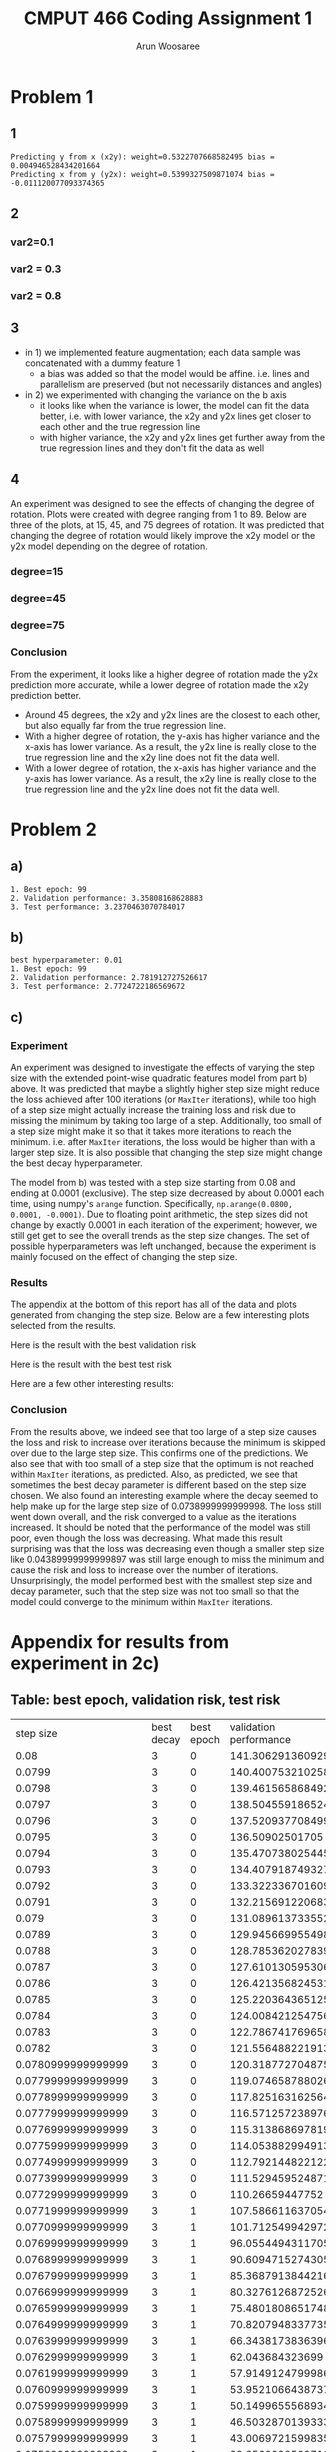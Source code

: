 #+title: CMPUT 466 Coding Assignment 1
#+author: Arun Woosaree
#+OPTIONS: toc:nil num:nil
#+LATEX_HEADER: \usepackage{amsthm}
#+LATEX_HEADER: \usepackage{amsmath}
#+LATEX_HEADER: \usepackage{pdfpages}
#+LATEX_HEADER: \usepackage[utf8]{inputenc}
#+LATEX_CLASS_OPTIONS: [letterpaper]


* Problem 1
** 1
#+begin_src python :results output :exports results
from q1 import main_code
#main_code(M=5000, var1=1, var2=0.3, degree=45)
main_code()
#+end_src

#+RESULTS:
: Predicting y from x (x2y): weight=0.5322707668582495 bias =  0.004946528434201664
: Predicting x from y (y2x): weight=0.5399327509871074 bias =  -0.011120077093374365


** 2
*** var2=0.1
#+begin_src python :results file :exports results
from q1 import main_code
return main_code(var2=0.1, plot="images/part1-2-0.1.png")
#+end_src

#+RESULTS:
[[file:images/part1-2-0.1.png]]




*** var2 = 0.3
#+begin_src python :results file :exports results
from q1 import main_code
return main_code(var2=0.3, plot="images/problem_1_part_2_0.3.jpg")
#+end_src

#+RESULTS:
[[file:images/problem_1_part_2_0.3.jpg]]

*** var2 = 0.8
#+begin_src python :results file :exports results
from q1 import main_code
return main_code(var2=0.8, plot="images/problem_1_part_2_0.8.png")
#+end_src

#+RESULTS:
[[file:images/problem_1_part_2_0.8.png]]

** 3
- in 1) we implemented feature augmentation; each data sample was concatenated with a dummy feature 1
  + a bias was added so that the model would be affine. i.e.  lines and parallelism are preserved (but not necessarily distances and angles)
- in 2) we experimented with changing the variance on the b axis
  + it looks like when the variance is lower, the model can fit the data better, i.e. with lower variance, the x2y and y2x lines get closer to each other and the true regression line
  + with higher variance, the x2y and y2x lines get further away from the true regression lines and they don't fit the data as well
** 4
An experiment was designed to see the effects of changing the degree of rotation.
Plots were created with degree ranging from 1 to 89. Below are three of the plots, at 15, 45, and 75 degrees of rotation. It was predicted that changing the degree of rotation would likely improve the x2y model or the y2x model depending on the degree of rotation.
*** degree=15
#+begin_src python :exports results :results file
from q1 import main_code
return main_code(var2=0.1, degree=15, plot="images/problem_4_15_degree.png")
#+end_src

#+RESULTS:
[[file:images/problem_4_15_degree.png]]

*** degree=45
#+begin_src python :exports results :results file
from q1 import main_code
return main_code(var2=0.1, degree=45, plot="images/problem_4_45_degree.png")
#+end_src

#+RESULTS:
[[file:images/problem_4_45_degree.png]]

*** degree=75
#+begin_src python :exports results :results file
from q1 import main_code
return main_code(var2=0.1, degree=75, plot="images/problem_4_75_degree.png")
#+end_src

#+RESULTS:
[[file:images/problem_4_75_degree.png]]
*** Conclusion
From the experiment, it looks like a higher degree of rotation made the y2x prediction more accurate, while a lower degree of rotation made the x2y prediction better.
- Around 45 degrees, the x2y and y2x lines are the closest to each other, but also equally far from the true regression line.
- With a higher degree of rotation, the y-axis has higher variance and the x-axis has lower variance. As a result, the y2x line is really close to the true regression line and the x2y line does not fit the data well.
- With a lower degree of rotation, the x-axis has higher variance and the y-axis has lower variance. As a result, the x2y line is really close to the true regression line and the y2x line does not fit the data well.
* Problem 2
** a)
#+begin_example
1. Best epoch: 99
2. Validation performance: 3.35808168628883
3. Test performance: 3.2370463070784017
#+end_example
[[./images/q2a_loss.png]]
[[./images/q2a_risk.png]]
** b)
#+begin_example
best hyperparameter: 0.01
1. Best epoch: 99
2. Validation performance: 2.781912727526617
3. Test performance: 2.7724722186569672
#+end_example
[[./images/q2b_loss.png]]
[[./images/q2b_risk.png]]
** c)
*** Experiment
An experiment was designed to investigate the effects of varying the step size with the extended point-wise quadratic features model from part b) above. It was predicted that maybe a slightly higher step size might reduce the loss achieved after 100 iterations (or ~MaxIter~ iterations), while too high of a step size might actually increase the training loss and risk due to missing the minimum by taking too large of a step. Additionally, too small of a step size might make it so that it takes more iterations to reach the minimum. i.e. after ~MaxIter~ iterations, the loss would be higher than with a larger step size. It is also possible that changing the step size might change the best decay hyperparameter.

The model from b) was tested with a step size starting from 0.08 and ending at 0.0001 (exclusive). The step size decreased by about 0.0001 each time, using numpy's ~arange~ function. Specifically,
~np.arange(0.0800, 0.0001, -0.0001)~.
Due to floating point arithmetic, the step sizes did not change by exactly 0.0001 in each iteration of the experiment; however, we still get get to see the overall trends as the step size changes.
The set of possible hyperparameters was left unchanged, because the experiment is mainly focused on the effect of changing the step size.

*** Results
The appendix at the bottom of this report has all of the data and plots generated from changing the step size. Below are a few interesting plots selected from the results.

Here is the result with the best validation risk

[[./images/q2c_loss_0.019299999999998263.png]]
[[./images/q2c_risk_0.019299999999998263.png]]

Here is the result with the best test risk

[[./images/q2c_loss_0.0011999999999977445.png]]
[[./images/q2c_risk_0.0011999999999977445.png]]

Here are a few other interesting results:

[[./images/q2c_loss_0.07409999999999983.png]]
[[./images/q2c_risk_0.07409999999999983.png]]

[[./images/q2c_loss_0.07389999999999983.png]]
[[./images/q2c_risk_0.07389999999999983.png]]


[[./images/q2c_loss_0.06809999999999966.png]]
[[./images/q2c_risk_0.06809999999999966.png]]


[[./images/q2c_loss_0.06799999999999966.png]]
[[./images/q2c_risk_0.06799999999999966.png]]


[[./images/q2c_loss_0.04389999999999897.png]]
[[./images/q2c_risk_0.04389999999999897.png]]


[[./images/q2c_loss_0.0001999999999977159.png]]
[[./images/q2c_risk_0.0001999999999977159.png]]

*** Conclusion
From the results above, we indeed see that too large of a step size causes the
loss and risk to increase over iterations because the minimum is skipped over
due to the large step size. This confirms one of the predictions. We also see
that with too small of a step size that the optimum is not reached within
~MaxIter~ iterations, as predicted. Also, as predicted, we see that sometimes
the best decay parameter is different based on the step size chosen. We also
found an interesting example where the decay seemed to help make up for the
large step size of 0.0738999999999998. The loss still went down overall, and the
risk converged to a value as the iterations increased. It should be noted that
the performance of the model was still poor, even though the loss was
decreasing.  What made this result surprising was that the loss was decreasing
even though a smaller step size like 0.04389999999999897 was still large enough
to miss the minimum and cause the risk and loss to increase over the number of
iterations. Unsurprisingly, the model performed best with the smallest step size
and decay parameter, such that the step size was not too small so that the model
could converge to the minimum within ~MaxIter~ iterations.


* Appendix for results from experiment in 2c)
** Table: best epoch, validation risk, test risk
#+ATTR_LATEX: :environment longtable
|            step size | best decay | best epoch | validation performance | test performance |
|                 0.08 |          3 |          0 |       141.306291360929 | 131.202768335426 |
|               0.0799 |          3 |          0 |       140.400753210258 | 130.007310563358 |
|               0.0798 |          3 |          0 |       139.461565868492 | 128.793936145418 |
|               0.0797 |          3 |          0 |       138.504559186524 | 127.564268280511 |
|               0.0796 |          3 |          0 |       137.520937708499 | 126.319861641644 |
|               0.0795 |          3 |          0 |        136.50902501705 | 125.062204672927 |
|               0.0794 |          3 |          0 |       135.470738025445 | 123.792721820215 |
|               0.0793 |          3 |          0 |       134.407918749327 | 122.512775697065 |
|               0.0792 |          3 |          0 |       133.322336701609 | 121.223669187651 |
|               0.0791 |          3 |          0 |       132.215691220683 |  119.92664748823 |
|                0.079 |          3 |          0 |       131.089613733552 | 118.622900088739 |
|               0.0789 |          3 |          0 |       129.945669955498 | 117.313562696047 |
|               0.0788 |          3 |          0 |       128.785362027839 | 115.999719100363 |
|               0.0787 |          3 |          0 |       127.610130595306 | 114.682402986273 |
|               0.0786 |          3 |          0 |       126.421356824531 | 113.362599689829 |
|               0.0785 |          3 |          0 |       125.220364365125 | 112.041247903099 |
|               0.0784 |          3 |          0 |       124.008421254756 |  110.71924132755 |
|               0.0783 |          3 |          0 |       122.786741769658 | 109.397430277599 |
|               0.0782 |          3 |          0 |       121.556488221913 | 108.076623235638 |
|   0.0780999999999999 |          3 |          0 |       120.318772704875 | 106.757588359829 |
|   0.0779999999999999 |          3 |          0 |       119.074658788026 | 105.441054945892 |
|   0.0778999999999999 |          3 |          0 |       117.825163162564 | 104.127714844141 |
|   0.0777999999999999 |          3 |          0 |       116.571257238976 | 102.818223832934 |
|   0.0776999999999999 |          3 |          0 |       115.313868697819 | 101.513202949714 |
|   0.0775999999999999 |          3 |          0 |       114.053882994913 |  100.21323978079 |
|   0.0774999999999999 |          3 |          0 |       112.792144822122 |  98.918889710954 |
|   0.0773999999999999 |          3 |          0 |       111.529459524871 | 97.6306771340265 |
|   0.0772999999999999 |          3 |          0 |        110.26659447752 | 96.3490966254029 |
|   0.0771999999999999 |          3 |          1 |       107.586611637054 | 99.9733616147788 |
|   0.0770999999999999 |          3 |          1 |       101.712549942972 | 94.3789518680102 |
|   0.0769999999999999 |          3 |          1 |       96.0554494311705 | 89.0090750636494 |
|   0.0768999999999999 |          3 |          1 |       90.6094715274305 | 83.8564079733299 |
|   0.0767999999999999 |          3 |          1 |       85.3687913844216 | 78.9137669289612 |
|   0.0766999999999999 |          3 |          1 |       80.3276126872526 | 74.1741139354891 |
|   0.0765999999999999 |          3 |          1 |       75.4801808651748 |  69.630561729284 |
|   0.0764999999999999 |          3 |          1 |       70.8207948337735 | 65.2763778757263 |
|   0.0763999999999999 |          3 |          1 |       66.3438173836396 | 61.1049879928253 |
|   0.0762999999999999 |          3 |          1 |        62.043684323699 | 57.1099781814304 |
|   0.0761999999999999 |          3 |          1 |       57.9149124799986 | 53.2869866815611 |
|   0.0760999999999999 |          3 |          1 |       53.9521066438737 | 49.6375714506891 |
|   0.0759999999999999 |          3 |          1 |       50.1499655568934 | 46.1457945069036 |
|   0.0758999999999999 |          3 |          1 |       46.5032870139333 | 42.8059107598254 |
|   0.0757999999999999 |          3 |          1 |       43.0069721599835 | 39.6123379678628 |
|   0.0756999999999999 |          3 |          1 |       39.6560290509719 | 36.5596557808238 |
|   0.0755999999999999 |          3 |          1 |       36.4455755438442 |  33.642604410065 |
|   0.0754999999999999 |          3 |          1 |       33.3900284031104 | 30.8565059952562 |
|   0.0753999999999999 |          3 |          1 |       30.4828012639467 | 28.2072727952329 |
|   0.0752999999999999 |          3 |          1 |       27.7018490695197 | 25.6906611733251 |
|   0.0751999999999999 |          3 |          1 |       25.0589355025755 |   23.29786297738 |
|   0.0750999999999999 |          3 |          1 |       22.5377744642467 | 21.0235882561228 |
|   0.0749999999999999 |          3 |          1 |       20.1318450080034 | 18.8595737429172 |
|   0.0748999999999999 |          3 |          1 |       17.8603337462339 | 16.7973603984353 |
|   0.0747999999999999 |          3 |          1 |       15.7211568795663 | 14.8354333238937 |
|   0.0746999999999998 |          3 |          1 |       13.7133251359955 | 13.0326019816389 |
|   0.0745999999999999 |          3 |          1 |       11.8958874469392 | 11.3965199074829 |
|   0.0744999999999998 |          3 |          1 |       10.3547731317809 | 9.94171600383804 |
|   0.0743999999999998 |          3 |          1 |       8.98190893026927 | 8.66951729271599 |
|   0.0742999999999998 |          3 |          1 |       7.82586595957112 | 7.55735561082549 |
|   0.0741999999999998 |          3 |          1 |       6.92207787084484 | 6.76208296465688 |
|   0.0740999999999998 |          3 |          3 |       6.52492167390732 | 6.42123984462014 |
|   0.0739999999999998 |          3 |          1 |       6.85625404842787 | 6.28899043494531 |
|   0.0738999999999998 |          3 |          1 |       7.31335381297524 | 6.45302422073585 |
|   0.0737999999999998 |          3 |          1 |       7.83002040862427 | 6.81879316741124 |
|   0.0736999999999998 |          3 |          1 |       8.41773798043703 | 7.26020934495914 |
|   0.0735999999999998 |          3 |          1 |       9.15020682340166 | 7.73751812277753 |
|   0.0734999999999998 |          3 |          1 |       9.89211444137031 | 8.20221777592453 |
|   0.0733999999999998 |          3 |          1 |        10.621645046625 | 8.64982067541782 |
|   0.0732999999999998 |          3 |          1 |       11.3711112742764 | 9.11901976313153 |
|   0.0731999999999998 |          3 |          1 |       12.0863158400788 | 9.59612708856728 |
|   0.0730999999999998 |          3 |          1 |       12.7799521903487 | 10.0567029770424 |
|   0.0729999999999998 |          3 |          1 |        13.444505802142 | 10.5127290668976 |
|   0.0728999999999998 |          3 |          1 |       14.0755269793876 | 10.9740886078671 |
|   0.0727999999999998 |          3 |          1 |       14.6850644912639 | 11.4179082096708 |
|   0.0726999999999998 |          3 |          1 |       15.2662918214537 | 11.8691563606757 |
|   0.0725999999999998 |          3 |          1 |       15.8182604818974 | 12.3106170409604 |
|   0.0724999999999998 |          3 |          1 |        16.340798098439 | 12.7457432525925 |
|   0.0723999999999998 |          3 |          1 |       16.8432842428061 | 13.1881787083233 |
|   0.0722999999999998 |          3 |          1 |        17.315502401175 | 13.6056777721816 |
|   0.0721999999999998 |          3 |          1 |       17.7586081420489 | 13.9981020191662 |
|   0.0720999999999998 |          3 |          1 |       18.1751384181391 | 14.3769774829485 |
|   0.0719999999999998 |          3 |          1 |        18.567727390252 | 14.7325339427134 |
|   0.0718999999999998 |          3 |          1 |        18.934164681937 |  15.065960309928 |
|   0.0717999999999998 |          3 |          1 |       19.2754790262622 |  15.376857891928 |
|   0.0716999999999998 |          3 |          1 |       19.5926657807421 | 15.6666491248075 |
|   0.0715999999999998 |          3 |          1 |       19.8881280402765 |  15.934405797927 |
|   0.0714999999999998 |          3 |          1 |       20.1676116613855 | 16.1886201604228 |
|   0.0713999999999998 |          3 |          1 |        20.426438568036 | 16.4226160031541 |
|   0.0712999999999998 |          3 |          1 |       20.6779655261387 | 16.6367094250997 |
|   0.0711999999999998 |          3 |          1 |       20.9182243053921 | 16.8317943078003 |
|   0.0710999999999997 |          3 |          1 |       21.1370626870986 | 17.0087295461854 |
|   0.0709999999999997 |          3 |          1 |       21.3375600775835 | 17.1683403064913 |
|   0.0708999999999997 |          3 |          1 |       21.5183121309707 | 17.3114192466673 |
|   0.0707999999999997 |          3 |          1 |       21.6801589829881 | 17.4387276996704 |
|   0.0706999999999997 |          3 |          1 |       21.8239483176974 | 17.5509968201226 |
|   0.0705999999999997 |          3 |          1 |        21.950494867855 | 17.6489286948643 |
|   0.0704999999999997 |          3 |          1 |       22.0605816141106 | 17.7331974179948 |
|   0.0703999999999997 |          3 |          1 |       22.1549609459841 | 17.8044501310329 |
|   0.0702999999999997 |          3 |          1 |        22.234355785323 | 17.8633080288735 |
|   0.0701999999999997 |          3 |          1 |       22.2994606729796 | 17.9115584308871 |
|   0.0700999999999997 |          3 |          1 |       22.3509428194828 | 17.9486712915155 |
|   0.0699999999999997 |          3 |          1 |       22.3894431205027 | 17.9749417144128 |
|   0.0698999999999997 |          3 |          1 |       22.4155771379271 | 17.9909095995577 |
|   0.0697999999999997 |          3 |          1 |       22.4299360473877 | 17.9970925456497 |
|   0.0696999999999997 |          3 |          1 |       22.4330875530824 | 17.9939867230655 |
|   0.0695999999999997 |          3 |          1 |       22.4255767707499 | 17.9820677144991 |
|   0.0694999999999997 |          3 |          1 |       22.4079270796566 | 17.9617913242991 |
|   0.0693999999999997 |          3 |          1 |       22.3806409444561 | 17.9335943574974 |
|   0.0692999999999997 |          3 |          1 |       22.3442007077828 | 17.8978953695147 |
|   0.0691999999999997 |          3 |          1 |       22.2990693544305 | 17.8550953875048 |
|   0.0690999999999997 |          3 |          1 |       22.2456912479701 | 17.8055786042884 |
|   0.0689999999999997 |          3 |          1 |       22.1844928406417 | 17.7497130458029 |
|   0.0688999999999997 |          3 |          1 |        22.115883357355 | 17.6878512129779 |
|   0.0687999999999997 |          3 |          1 |       22.0402554546132 | 17.6203306989251 |
|   0.0686999999999997 |          3 |          1 |       21.9579858551685 | 17.5474747823078 |
|   0.0685999999999997 |          3 |          1 |       21.8694359591992 | 17.4695929977376 |
|   0.0684999999999997 |          1 |          1 |       19.8151017196236 | 14.2109333873996 |
|   0.0683999999999997 |          1 |          1 |       12.3585982074973 | 8.75400258351502 |
|   0.0682999999999997 |          1 |          1 |       7.50531225377246 | 5.14625708669644 |
|   0.0681999999999997 |          1 |          1 |        6.7565435695091 | 5.70642640803265 |
|   0.0680999999999997 |          1 |          5 |       7.26260494319502 | 6.08738294335311 |
|   0.0679999999999997 |          1 |          1 |       17.0745940677755 | 14.6268346369878 |
|   0.0678999999999997 |          3 |          1 |       21.1011402402675 | 16.8070545391763 |
|   0.0677999999999997 |          3 |          1 |       20.9737040673884 | 16.6986311810721 |
|   0.0676999999999997 |          3 |          1 |       20.8426408771013 | 16.5874330490637 |
|   0.0675999999999996 |          3 |          1 |       20.7081878270506 | 16.4736591148956 |
|   0.0674999999999996 |          3 |          1 |        20.570572135703 | 16.3574995839468 |
|   0.0673999999999996 |          3 |          1 |       20.4306752364413 | 16.2391362478281 |
|   0.0672999999999996 |          3 |          1 |       20.2887620698804 | 16.1189221812293 |
|   0.0671999999999996 |          3 |          1 |       20.1443454541304 |  15.997808908522 |
|   0.0670999999999996 |          3 |          1 |       19.9976145887418 | 15.8750397217779 |
|   0.0669999999999996 |          3 |          1 |       19.8487505918788 | 15.7507653436315 |
|   0.0668999999999996 |          3 |          1 |       19.6979268145245 |  15.625129612383 |
|   0.0667999999999996 |          3 |          1 |       19.5453091425866 |  15.498269761006 |
|   0.0666999999999996 |          3 |          1 |       19.3910562873633 | 15.3704065258934 |
|   0.0665999999999996 |          3 |          1 |       19.2358727882432 | 15.2424438570986 |
|   0.0664999999999996 |          3 |          1 |       19.0796459753041 |  15.114039052182 |
|   0.0663999999999996 |          3 |          1 |       18.9242643717537 | 14.9849014931889 |
|   0.0662999999999996 |          3 |          1 |       18.7700441834403 | 14.8551379627857 |
|   0.0661999999999996 |          3 |          1 |       18.6149102853291 | 14.7248501963479 |
|   0.0660999999999996 |          3 |          1 |       18.4589797570797 | 14.5941350850211 |
|   0.0659999999999996 |          3 |          1 |       18.3033620192204 | 14.4630848708325 |
|   0.0658999999999996 |          3 |          1 |       18.1473585681454 | 14.3317873341634 |
|   0.0657999999999996 |          3 |          1 |       17.9908848424562 | 14.2003259738846 |
|   0.0656999999999996 |          3 |          1 |       17.8340374748467 | 14.0687801804399 |
|   0.0655999999999996 |          3 |          1 |       17.6769086903077 | 13.9376697433573 |
|   0.0654999999999996 |          3 |          1 |       17.5195864764373 | 13.8071118323726 |
|   0.0653999999999996 |          3 |          1 |       17.3632238664496 |  13.676683342485 |
|   0.0652999999999996 |          3 |          1 |       17.2072710536856 | 13.5464483338929 |
|   0.0651999999999996 |          3 |          1 |        17.051363433475 | 13.4164675551536 |
|   0.0650999999999996 |          3 |          1 |       16.8955729175774 | 13.2867985782073 |
|   0.0649999999999996 |          3 |          1 |       16.7399679764827 | 13.1574959281313 |
|   0.0648999999999996 |          3 |          1 |       16.5846137731629 | 13.0286112078323 |
|   0.0647999999999996 |          3 |          1 |       16.4295722917816 | 12.9019262821163 |
|   0.0646999999999996 |          3 |          1 |       16.2749024615571 | 12.7770534341741 |
|   0.0645999999999996 |          3 |          1 |        16.122995340806 | 12.6527141746921 |
|   0.0644999999999996 |          3 |          1 |       15.9726422824855 | 12.5289487101051 |
|   0.0643999999999996 |          3 |          1 |       15.8227996926825 | 12.4067521583201 |
|   0.0642999999999996 |          3 |          1 |        15.673514454333 | 12.2854933901905 |
|   0.0641999999999995 |          3 |          1 |       15.5248310092801 | 12.1649094653273 |
|   0.0640999999999996 |          3 |          1 |       15.3767914541941 | 12.0450315596059 |
|   0.0639999999999995 |          3 |          1 |       15.2294356328977 | 11.9262498779304 |
|   0.0638999999999995 |          3 |          1 |       15.0828012252347 | 11.8082387040669 |
|   0.0637999999999995 |          3 |          1 |       14.9369238326128 | 11.6910126842484 |
|   0.0636999999999995 |          3 |          1 |       14.7919622264271 | 11.5763165140664 |
|   0.0635999999999995 |          3 |          1 |       14.6488552171013 | 11.4646977826338 |
|   0.0634999999999995 |          3 |          1 |       14.5065934143505 |  11.353824133427 |
|   0.0633999999999995 |          3 |          1 |       14.3652049127876 | 11.2443491360947 |
|   0.0632999999999995 |          3 |          1 |       14.2247161206861 | 11.1374198998413 |
|   0.0631999999999995 |          3 |          1 |       14.0851518269428 | 11.0313417004825 |
|   0.0630999999999995 |          3 |          1 |       13.9465352655828 | 10.9260614932362 |
|   0.0629999999999995 |          3 |          1 |        13.808888177899 | 10.8215937650058 |
|   0.0628999999999995 |          3 |          1 |        13.672230872313 | 10.7179518905972 |
|   0.0627999999999995 |          3 |          1 |       13.5365822820411 | 10.6171431778015 |
|   0.0626999999999995 |          3 |          1 |       13.4019600206467 | 10.5173569632208 |
|   0.0625999999999995 |          3 |          1 |       13.2683804355573 | 10.4184161719432 |
|   0.0624999999999995 |          3 |          1 |       13.1358586596193 | 10.3203298880297 |
|   0.0623999999999995 |          3 |          1 |       13.0054158065729 |  10.223106325151 |
|   0.0622999999999995 |          3 |          1 |        12.876244482797 | 10.1268059929337 |
|   0.0621999999999995 |          3 |          1 |       12.7481638895974 | 10.0314749401155 |
|   0.0620999999999995 |          3 |          1 |       12.6211846959942 | 9.93702402494664 |
|   0.0619999999999995 |          3 |          1 |       12.4953165903265 |  9.8434583778987 |
|   0.0618999999999995 |          3 |          1 |       12.3705683213879 | 9.75251508919744 |
|   0.0617999999999995 |          3 |          1 |       12.2469477380523 | 9.66402388236696 |
|   0.0616999999999995 |          3 |          1 |       12.1244618274437 | 9.57639376027066 |
|   0.0615999999999995 |          3 |          1 |       12.0031167517038 | 9.48962738716614 |
|   0.0614999999999995 |          3 |          1 |       11.8829178834075 | 9.40372686728486 |
|   0.0613999999999995 |          3 |          1 |       11.7638698396754 | 9.31869377064171 |
|   0.0612999999999995 |          3 |          1 |       11.6459765150313 | 9.23452915786159 |
|   0.0611999999999995 |          3 |          1 |       11.5292411130489 | 9.15123360405947 |
|   0.0610999999999995 |          3 |          1 |       11.4136661768308 | 9.06880722180861 |
|   0.0609999999999995 |          3 |          1 |       11.2992536183645 | 8.98724968323095 |
|   0.0608999999999995 |          3 |          1 |       11.1861420888338 | 8.90656024124148 |
|   0.0607999999999995 |          3 |          1 |       11.0745070500069 | 8.82673774997815 |
|   0.0606999999999994 |          3 |          1 |        10.964031939273 | 8.74778068444694 |
|   0.0605999999999994 |          3 |          1 |       10.8547164295686 | 8.67044689927762 |
|   0.0604999999999994 |          3 |          1 |       10.7465596959845 | 8.59451128666362 |
|   0.0603999999999994 |          3 |          1 |       10.6395604390653 | 8.51942150985722 |
|   0.0602999999999994 |          3 |          1 |       10.5337169072422 | 8.44517473128727 |
|   0.0601999999999994 |          3 |          1 |       10.4290269184288 | 8.37176782694478 |
|   0.0600999999999994 |          3 |          1 |       10.3254878808113 | 8.29919740161526 |
|   0.0599999999999994 |          3 |          1 |       10.2230968128596 | 8.22745980351769 |
|   0.0598999999999994 |          3 |          1 |       10.1218503625893 |  8.1565511383718 |
|   0.0597999999999994 |          3 |          1 |       10.0217448260994 | 8.08678164627424 |
|   0.0596999999999994 |          3 |          1 |       9.92277616541252 | 8.01798954712159 |
|   0.0595999999999994 |          3 |          0 |       9.81977355733478 | 7.94141697156605 |
|   0.0594999999999994 |          3 |          0 |       9.71665129194763 | 7.86852761576525 |
|   0.0593999999999994 |          3 |          0 |       9.61511020032625 | 7.79678873739782 |
|   0.0592999999999994 |          3 |          0 |       9.51512574283903 | 7.72682489418152 |
|   0.0591999999999994 |          3 |          0 |       9.41667377307075 | 7.65803807861435 |
|   0.0590999999999994 |          3 |          0 |        9.3197305322669 | 7.59033245232645 |
|   0.0589999999999994 |          3 |          0 |       9.22427264382038 | 7.52369004973684 |
|   0.0588999999999994 |          3 |          0 |       9.13027710780211 | 7.45809320584375 |
|   0.0587999999999994 |          3 |          0 |       9.03772129553705 | 7.39352455166317 |
|   0.0586999999999994 |          3 |          0 |       8.94658294422679 | 7.32996700971581 |
|   0.0585999999999994 |          3 |          0 |       8.85727631233039 | 7.26740378956333 |
|   0.0584999999999994 |          3 |          0 |       8.77004069157934 | 7.20581838339404 |
|   0.0583999999999994 |          3 |          0 |       8.68501930405555 | 7.14534620513504 |
|   0.0582999999999994 |          3 |          0 |       8.60316314181853 | 7.08711115221867 |
|   0.0581999999999994 |          3 |          0 |       8.52441718436242 | 7.03035705844631 |
|   0.0580999999999994 |          3 |          0 |       8.44689309882135 | 6.97474809224399 |
|   0.0579999999999994 |          3 |          0 |       8.37057204963893 | 6.92000649508524 |
|   0.0578999999999994 |          3 |          0 |       8.29543550587265 | 6.86611792084043 |
|   0.0577999999999994 |          3 |          0 |       8.22146523673623 | 6.81306826692027 |
|   0.0576999999999994 |          3 |          0 |       8.14949392538566 | 6.76084367042074 |
|   0.0575999999999994 |          3 |          0 |       8.07944890966854 | 6.70963010844857 |
|   0.0574999999999994 |          3 |          0 |       8.01049409390155 |  6.6596307860562 |
|   0.0573999999999994 |          3 |          0 |       7.94261270747864 | 6.61084108742136 |
|   0.0572999999999994 |          3 |          0 |       7.87578825384231 | 6.56345786048748 |
|   0.0571999999999994 |          3 |          0 |        7.8100045063471 | 6.51681156381887 |
|   0.0570999999999993 |          3 |          0 |       7.74524550416949 | 6.47089008072336 |
|   0.0569999999999993 |          3 |          0 |       7.68149554826452 | 6.42568150156838 |
|   0.0568999999999993 |          3 |          0 |       7.61893586933723 | 6.38117412044534 |
|   0.0567999999999993 |          3 |          0 |       7.55755427163333 | 6.33735643188046 |
|   0.0566999999999993 |          3 |          0 |       7.49713843094996 | 6.29421712759173 |
|   0.0565999999999993 |          3 |          0 |       7.43767349235235 | 6.25174509329172 |
|   0.0564999999999993 |          3 |          0 |       7.37914484466033 | 6.21077380407437 |
|   0.0563999999999993 |          3 |          0 |       7.32153811675065 | 6.17074393692267 |
|   0.0562999999999993 |          3 |          0 |       7.26483917390263 |  6.1313309983225 |
|   0.0561999999999993 |          3 |          0 |       7.20903411418717 | 6.09375358794575 |
|   0.0560999999999993 |          3 |          0 |       7.15482888685679 | 6.05689994818845 |
|   0.0559999999999993 |          3 |          0 |       7.10246074182544 | 6.02061924076842 |
|   0.0558999999999993 |          3 |          0 |        7.0509196777134 | 5.98490198731555 |
|   0.0557999999999993 |          3 |          0 |       7.00019313135593 | 5.94973887310871 |
|   0.0556999999999993 |          3 |          0 |       6.95026874753663 | 5.91512074442751 |
|   0.0555999999999993 |          3 |          0 |       6.90113437574877 | 5.88103860594235 |
|   0.0554999999999993 |          3 |          0 |       6.85815560314319 | 5.84748361814258 |
|   0.0553999999999993 |          3 |          0 |       6.82085560381552 | 5.81444709480217 |
|   0.0552999999999993 |          3 |          0 |       6.78418194094887 | 5.78192050048287 |
|   0.0551999999999993 |          3 |          0 |       6.74869304908829 | 5.74989544807405 |
|   0.0550999999999993 |          3 |          0 |        6.7137863889033 | 5.71836369636935 |
|   0.0549999999999993 |          3 |          0 |       6.67945231487123 | 5.68731714767927 |
|   0.0548999999999993 |          3 |          0 |       6.64568134770558 | 5.65674784547964 |
|   0.0547999999999993 |          3 |          0 |       6.61246417170879 | 5.62664797209535 |
|   0.0546999999999993 |          3 |          0 |       6.57979163216196 | 5.59700984641915 |
|   0.0545999999999993 |          3 |          0 |       6.54765473275138 | 5.56782592166482 |
|   0.0544999999999993 |          3 |          0 |       6.51604463303144 | 5.53908878315461 |
|   0.0543999999999993 |          3 |          0 |       6.48495264592357 | 5.51079114614023 |
|   0.0542999999999993 |          3 |          0 |       6.45437023525086 | 5.48292585365719 |
|   0.0541999999999993 |          3 |          0 |       6.42428901330787 | 5.45548587441195 |
|   0.0540999999999993 |          3 |          0 |       6.39470073846546 | 5.42846430070148 |
|   0.0539999999999993 |          3 |          0 |       6.36559731281003 | 5.40185434636475 |
|   0.0538999999999993 |          3 |          0 |       6.33697077981695 | 5.37564934476584 |
|   0.0537999999999993 |          3 |          0 |       6.31046312143144 | 5.34984274680804 |
|   0.0536999999999992 |          3 |          0 |       6.28440884959366 | 5.32442811897876 |
|   0.0535999999999993 |          3 |          0 |       6.25877866304049 | 5.29939914142453 |
|   0.0534999999999992 |          3 |          0 |       6.23356556957449 | 5.27474960605591 |
|   0.0533999999999992 |          3 |          0 |       6.20876270030132 | 5.25047341468172 |
|   0.0532999999999992 |          3 |          0 |       6.18436330760742 |  5.2265645771722 |
|   0.0531999999999992 |          3 |          0 |       6.16036076316761 |  5.2030172096507 |
|   0.0530999999999992 |          3 |          0 |       6.13674855598204 | 5.17982553271344 |
|   0.0529999999999992 |          3 |          0 |       6.11352029044233 | 5.15698386967692 |
|   0.0528999999999992 |          3 |          0 |        6.0967512870036 | 5.13448664485253 |
|   0.0527999999999992 |          3 |          0 |        6.0878972858549 | 5.11232838184802 |
|   0.0526999999999992 |          3 |          0 |       6.07918399442915 | 5.09050370189529 |
|   0.0525999999999992 |          3 |          0 |       6.07060721872635 | 5.06939204143816 |
|   0.0524999999999992 |          3 |          0 |       6.06216285272842 | 5.04899954358625 |
|   0.0523999999999992 |          3 |          0 |       6.05384687697302 | 5.02891434417915 |
|   0.0522999999999992 |          3 |          0 |       6.04607278799556 | 5.00913160190253 |
|   0.0521999999999992 |          3 |          0 |       6.04088864647595 | 4.98964656219135 |
|   0.0520999999999992 |          3 |          0 |       6.03575731760168 | 4.97095684085453 |
|   0.0519999999999992 |          3 |          0 |       6.03079509239548 | 4.95257663881666 |
|   0.0518999999999992 |          3 |          0 |        6.0259257935555 | 4.93447502932005 |
|   0.0517999999999992 |          3 |          0 |       6.02109990951852 | 4.91664766036867 |
|   0.0516999999999992 |          3 |          0 |       6.01631501419899 |  4.8990902584297 |
|   0.0515999999999992 |          3 |          0 |       6.01156873989992 | 4.88179862708696 |
|   0.0514999999999992 |          3 |          0 |       6.00685877636281 | 4.86476864571512 |
|   0.0513999999999992 |          3 |          0 |       6.00218286983223 | 4.84799626817422 |
|   0.0512999999999992 |          3 |          0 |       5.99753882213464 | 4.83147752152432 |
|   0.0511999999999992 |          3 |          0 |       5.99292448977138 | 4.81520850475971 |
|   0.0510999999999992 |          3 |          0 |       5.98833778302533 | 4.79918538756261 |
|   0.0509999999999992 |          3 |          0 |       5.98377666508104 | 4.78340440907573 |
|   0.0508999999999992 |          3 |          0 |       5.97923915115812 |  4.7678618766937 |
|   0.0507999999999992 |          3 |          0 |       5.97472330765748 | 4.75255416487269 |
|   0.0506999999999992 |          3 |          0 |       5.97022725132033 | 4.73759572737525 |
|   0.0505999999999992 |          3 |          0 |       5.96574914839947 |  4.7228995092484 |
|   0.0504999999999992 |          3 |          0 |       5.96128721384283 | 4.70842714281293 |
|   0.0503999999999992 |          3 |          0 |       5.95774573884088 |  4.6941752564378 |
|   0.0502999999999992 |          3 |          0 |       5.95540200776267 | 4.68014053955317 |
|   0.0501999999999991 |          3 |          0 |       5.95301911055488 | 4.66631974157291 |
|   0.0500999999999991 |          3 |          0 |       5.95059626405508 | 4.65395971610622 |
|   0.0499999999999991 |          3 |          0 |       5.94813271594961 | 4.64190336921041 |
|   0.0498999999999991 |          3 |          0 |       5.94562774426225 | 4.63001726769452 |
|   0.0497999999999991 |          3 |          0 |          5.94308065685 | 4.61829893818844 |
|   0.0496999999999991 |          3 |          0 |       5.94049079090571 | 4.60674595278892 |
|   0.0495999999999991 |          3 |          0 |       5.93785751246746 | 4.59535592823498 |
|   0.0494999999999991 |          3 |          0 |       5.93518021593454 | 4.58412652509554 |
|   0.0493999999999991 |          3 |          0 |       5.93245832358981 |  4.5730554469691 |
|   0.0492999999999991 |          3 |          0 |       5.92969128512842 | 4.56214043969521 |
|   0.0491999999999991 |          3 |          0 |       5.92687857719266 | 4.55137929057758 |
|   0.0490999999999991 |          3 |          0 |       5.92401970291283 | 4.54076982761853 |
|   0.0489999999999991 |          3 |          0 |       5.92111419145404 | 4.53030991876473 |
|   0.0488999999999991 |          3 |          0 |        5.9181615975687 | 4.51999747116388 |
|   0.0487999999999991 |          3 |          0 |       5.91516150115481 | 4.50983043043231 |
|   0.0486999999999991 |          3 |          0 |        5.9121135068196 | 4.50048919243068 |
|   0.0485999999999991 |          3 |          0 |       5.90901724344872 | 4.49179479481398 |
|   0.0484999999999991 |          3 |          0 |       5.90587236378073 | 4.48321578047228 |
|   0.0483999999999991 |          3 |          0 |        5.9026785439867 | 4.47529138438328 |
|   0.0482999999999991 |          3 |          0 |       5.89943548325502 | 4.46792335725463 |
|   0.0481999999999991 |          3 |          0 |       5.89614290338117 | 4.46064495343165 |
|   0.0480999999999991 |          3 |          0 |       5.89280054836235 | 4.45345451621014 |
|   0.0479999999999991 |          3 |          0 |         5.889408183997 | 4.44635042491134 |
|   0.0478999999999991 |          3 |          0 |       5.88596559748901 | 4.43933109420219 |
|   0.0477999999999991 |          3 |          0 |       5.88250919990766 | 4.43239497342467 |
|   0.0476999999999991 |          3 |          0 |       5.87911531644742 | 4.42554054593436 |
|   0.0475999999999991 |          3 |          0 |       5.87566915179813 |  4.4187663284478 |
|   0.0474999999999991 |          3 |          0 |        5.8721705857861 | 4.41229790478641 |
|   0.0473999999999991 |          3 |          2 |       5.86849765930517 | 4.40463046576964 |
|   0.0472999999999991 |          3 |         99 |        5.8641936230864 |  4.3980533081089 |
|   0.0471999999999991 |          3 |         94 |       5.85983852747108 | 4.39155838821945 |
|   0.0470999999999991 |          3 |         97 |       5.85543263357307 | 4.38514431272628 |
|   0.0469999999999991 |          3 |         97 |       5.85097611235905 | 4.37880968107314 |
|   0.0468999999999991 |          3 |         97 |       5.84646915019018 | 4.37255311858451 |
|   0.0467999999999991 |          3 |         99 |        5.8419119484313 | 4.36646590722296 |
|   0.0466999999999991 |          3 |         98 |       5.83730472306415 | 4.36062773284003 |
|    0.046599999999999 |          3 |         98 |       5.83264770430464 |  4.3549052627693 |
|    0.046499999999999 |          3 |         99 |       5.82794113622416 | 4.34925493407228 |
|    0.046399999999999 |          3 |         96 |       5.82318527637505 | 4.34367553633146 |
|    0.046299999999999 |          3 |         99 |       5.81838039542016 | 4.33816588080918 |
|    0.046199999999999 |          3 |         97 |       5.81352677676665 | 4.33272480008401 |
|    0.046099999999999 |          3 |         99 |       5.80862471620393 | 4.32735114768934 |
|    0.045999999999999 |          3 |         18 |       5.80367452154584 | 4.32204379775413 |
|    0.045899999999999 |          3 |         95 |       5.79876871211353 | 4.31680164464607 |
|    0.045799999999999 |          3 |         90 |       5.79386259942887 | 4.31162360261713 |
|    0.045699999999999 |          3 |         99 |       5.78890872961174 | 4.30650860545165 |
|    0.045599999999999 |          3 |         99 |       5.78390745717619 | 4.30145560611701 |
|    0.045499999999999 |          3 |         99 |       5.77885914672922 | 4.29646357641691 |
|    0.045399999999999 |       0.01 |          1 |       5.72662123574372 | 5.39740773452661 |
|    0.045299999999999 |       0.01 |          1 |       5.60686830499049 | 5.31437109977058 |
|    0.045199999999999 |       0.01 |          1 |       5.52803820444821 |  5.2341521931418 |
|    0.045099999999999 |       0.01 |          1 |       5.45586897625285 | 5.15668815678995 |
|    0.044999999999999 |       0.01 |          1 |       5.38608894657453 | 5.08191674108389 |
|    0.044899999999999 |       0.01 |          1 |       5.33134195700939 |  5.0097763158161 |
|    0.044799999999999 |       0.03 |          1 |       5.31108149700592 | 4.97671780278936 |
|    0.044699999999999 |       0.03 |          1 |        5.2491997163349 | 4.91039234816829 |
|    0.044599999999999 |       0.03 |          1 |       5.18943864250855 | 4.84642901602891 |
|    0.044499999999999 |       0.03 |          1 |       5.16175137809415 | 4.78477172380869 |
|    0.044399999999999 |       0.03 |          1 |       5.14683989322535 | 4.72536500182841 |
|    0.044299999999999 |       0.03 |          1 |        5.1315692962989 | 4.66815400121562 |
|    0.044199999999999 |       0.03 |          1 |       5.11596097533026 | 4.61308450131388 |
|    0.044099999999999 |       0.03 |          1 |         5.101257712755 | 4.56013035700947 |
|    0.043999999999999 |       0.03 |          1 |        5.0865914446954 | 4.51284331241649 |
|    0.043899999999999 |        0.1 |          1 |       5.04975321449462 | 4.57227472408876 |
|    0.043799999999999 |        0.1 |          1 |       4.96243362559476 | 4.52617681242529 |
|    0.043699999999999 |        0.1 |          1 |       4.92155403357629 | 4.48174026498019 |
|    0.043599999999999 |        0.1 |          1 |       4.88210513941011 | 4.43892324075718 |
|    0.043499999999999 |        0.1 |          1 |       4.84405332210167 | 4.39768439275906 |
|    0.043399999999999 |        0.1 |          1 |       4.80736528269108 | 4.35798287299196 |
|    0.043299999999999 |        0.1 |          1 |       4.77200805152791 | 4.31977833710717 |
|   0.0431999999999989 |        0.1 |          1 |       4.73794899514926 | 4.28439418188288 |
|    0.043099999999999 |        0.1 |          1 |       4.70548032432057 | 4.25200757621806 |
|   0.0429999999999989 |        0.1 |          1 |       4.67429588934509 |  4.2246836029262 |
|   0.0428999999999989 |        0.1 |          1 |       4.64430687459792 | 4.20201958028925 |
|   0.0427999999999989 |        0.1 |          1 |       4.62496789685971 | 4.18055395307709 |
|   0.0426999999999989 |        0.1 |          1 |       4.61237943605206 | 4.16065980484518 |
|   0.0425999999999989 |        0.1 |          1 |       4.60009171648459 | 4.14218875400603 |
|   0.0424999999999989 |        0.1 |          1 |       4.58799116978266 |  4.1249552647922 |
|   0.0423999999999989 |        0.1 |          1 |        4.5757743439323 | 4.10875324528299 |
|   0.0422999999999989 |        0.1 |          1 |       4.56384367684028 |  4.0932170226928 |
|   0.0421999999999989 |        0.1 |          1 |       4.55185289898856 | 4.07832741272985 |
|   0.0420999999999989 |        0.1 |          1 |       4.53977299349408 | 4.06406569041602 |
|   0.0419999999999989 |        0.1 |          1 |       4.52761872055404 | 4.05041357755575 |
|   0.0418999999999989 |        0.1 |          1 |       4.51540452812449 | 4.03735323051201 |
|   0.0417999999999989 |        0.1 |          1 |       4.50314816847473 | 4.02486722828521 |
|   0.0416999999999989 |        0.1 |          1 |       4.49098731832478 | 4.01293856089142 |
|   0.0415999999999989 |        0.1 |          1 |       4.47879916108578 | 4.00155061803568 |
|   0.0414999999999989 |        0.1 |          1 |       4.46671435683596 | 3.99068717807645 |
|   0.0413999999999989 |        0.1 |          1 |       4.45492224353618 | 3.98033239727708 |
|   0.0412999999999989 |        0.1 |          1 |       4.44315163139689 | 3.97047079934026 |
|   0.0411999999999989 |        0.1 |          1 |       4.43141463498715 |  3.9611032904101 |
|   0.0410999999999989 |        0.1 |          1 |       4.41972302442881 | 3.95229415434339 |
|   0.0409999999999989 |        0.1 |          1 |       4.40808822464003 | 3.94392361781495 |
|   0.0408999999999989 |        0.1 |          1 |       4.39652131479885 |   3.935977886144 |
|   0.0407999999999989 |        0.1 |          1 |       4.38503302802223 |  3.9284434791203 |
|   0.0406999999999989 |        0.1 |          1 |       4.37363375125603 | 3.92130722221716 |
|   0.0405999999999989 |        0.1 |          1 |       4.36233352537159 | 3.91455623805588 |
|   0.0404999999999989 |        0.1 |          1 |       4.35114204546418 | 3.90817793811709 |
|   0.0403999999999989 |        0.1 |          1 |       4.34006866134891 | 3.90216001469488 |
|   0.0402999999999989 |        0.1 |          1 |       4.32912237824956 |  3.8964904330891 |
|   0.0401999999999989 |        0.1 |          1 |       4.31831185767562 | 3.89115742403172 |
|   0.0400999999999989 |        0.1 |          1 |       4.30764541848324 | 3.88614947634265 |
|   0.0399999999999989 |        0.1 |          1 |       4.29713103811528 | 3.88145532981091 |
|   0.0398999999999989 |        0.1 |          1 |       4.28677635401616 | 3.87706396829656 |
|   0.0397999999999988 |        0.1 |          1 |       4.27658866521681 | 3.87296461304924 |
|   0.0396999999999988 |        0.1 |          1 |       4.26657493408527 |  3.8691467162388 |
|   0.0395999999999988 |        0.1 |          1 |       4.25678617425919 | 3.86559995469388 |
|   0.0394999999999988 |        0.1 |          1 |       4.24741120126766 | 3.86231422384402 |
|   0.0393999999999988 |        0.1 |          1 |       4.23823303884763 | 3.85927963186101 |
|   0.0392999999999988 |        0.1 |          1 |       4.22925705394349 |  3.8564864939953 |
|   0.0391999999999988 |        0.1 |          1 |        4.2204882913913 | 3.85392532710304 |
|   0.0390999999999988 |        0.1 |          1 |       4.21193147662257 | 3.85158684435978 |
|   0.0389999999999988 |        0.1 |          1 |       4.20359101850015 | 3.84946195015638 |
|   0.0388999999999988 |        0.1 |          1 |        4.1954710122821 | 3.84754173517306 |
|   0.0387999999999988 |        0.1 |          1 |       4.18757524270925 | 3.84581747162755 |
|   0.0386999999999988 |        0.1 |          1 |       4.17990718721231 | 3.84428060869298 |
|   0.0385999999999988 |        0.1 |          1 |       4.17247001923447 | 3.84292276808162 |
|   0.0384999999999988 |        0.1 |          1 |       4.16526661166538 | 3.84173573979039 |
|   0.0383999999999988 |        0.1 |          1 |       4.15829954038249 | 3.84071147800402 |
|   0.0382999999999988 |        0.1 |          1 |       4.15157108789578 | 3.83984209715201 |
|   0.0381999999999988 |        0.1 |          1 |       4.14508324709193 |  3.8391198681153 |
|   0.0380999999999988 |        0.1 |          1 |       4.13883772507406 | 3.83858747511032 |
|   0.0379999999999988 |        0.1 |          1 |       4.13283594709325 | 3.83821861691644 |
|   0.0378999999999988 |        0.1 |          1 |       4.12707906056795 | 3.83797718018982 |
|   0.0377999999999988 |        0.1 |          1 |       4.12156793918769 | 3.83785583667222 |
|   0.0376999999999988 |        0.1 |          1 |       4.12104367526162 | 3.83784740095263 |
|   0.0375999999999988 |        0.1 |          1 |       4.12102092774759 | 3.83794482746396 |
|   0.0374999999999988 |        0.1 |          1 |       4.12112607117097 | 3.83814120760393 |
|   0.0373999999999988 |        0.1 |          1 |       4.12131390500254 | 3.83842976697649 |
|   0.0372999999999988 |        0.1 |          1 |       4.12157706973999 | 3.83880386275033 |
|   0.0371999999999988 |        0.1 |          1 |       4.12190838069765 | 3.83925698113069 |
|   0.0370999999999988 |        0.1 |          1 |       4.12230082546808 | 3.83978273494117 |
|   0.0369999999999988 |        0.1 |          1 |       4.12274756141677 | 3.84037486131198 |
|   0.0368999999999988 |        0.1 |          1 |       4.12324191320981 | 3.84102721947119 |
|   0.0367999999999988 |        0.1 |          1 |       4.12377737037436 | 3.84173378863571 |
|   0.0366999999999988 |        0.1 |          1 |       4.12434758489159 | 3.84248866599859 |
|   0.0365999999999988 |        0.1 |          1 |       4.12494636882207 | 3.84328606480939 |
|   0.0364999999999988 |        0.1 |          1 |       4.12556769196323 | 3.84412031254449 |
|   0.0363999999999988 |        0.1 |          1 |       4.12620567953873 |  3.8455473662957 |
|   0.0362999999999987 |        0.1 |          1 |       4.12685460991942 | 3.84741912042994 |
|   0.0361999999999987 |        0.1 |          1 |       4.12750891237574 | 3.84934054547022 |
|   0.0360999999999987 |        0.1 |          1 |       4.12816316486115 | 3.85129887755699 |
|   0.0359999999999987 |        0.1 |          1 |       4.12881209182646 | 3.85328910541374 |
|   0.0358999999999987 |        0.1 |          1 |       4.12945056206463 | 3.85530627143831 |
|   0.0357999999999987 |        0.1 |          1 |       4.13007358658586 | 3.85734547176092 |
|   0.0356999999999987 |        0.1 |          1 |       4.13067631652261 | 3.85940185637492 |
|   0.0355999999999987 |        0.1 |          1 |        4.1312540410642 | 3.86147062933627 |
|   0.0354999999999987 |        0.1 |          1 |       4.13180218542086 | 3.86354704902804 |
|   0.0353999999999987 |        0.1 |          1 |       4.13231630881659 | 3.86562642848638 |
|   0.0352999999999987 |        0.1 |          1 |       4.13279210251086 |  3.8677041357842 |
|   0.0351999999999987 |        0.1 |          1 |       4.13322538784852 | 3.86977559446909 |
|   0.0350999999999987 |        0.1 |          1 |       4.13361830208758 | 3.87183628405212 |
|   0.0349999999999987 |        0.1 |          1 |       4.13411540839508 | 3.87388174054399 |
|   0.0348999999999987 |        0.1 |          1 |       4.13455473644021 | 3.87590755703528 |
|   0.0347999999999987 |        0.1 |          1 |       4.13542818085575 | 3.87790938431763 |
|   0.0346999999999987 |        0.1 |          1 |       4.13702531908085 | 3.88025405305452 |
|   0.0345999999999987 |        0.1 |          1 |       4.13973375107859 | 3.88256713266393 |
|   0.0344999999999987 |        0.1 |          1 |       4.14380710502999 | 3.88483723511724 |
|   0.0343999999999987 |        0.1 |          1 |       4.14790382991188 | 3.88706027169263 |
|   0.0342999999999987 |        0.1 |          1 |       4.15197005052889 | 3.89011512905637 |
|   0.0341999999999987 |        0.1 |          1 |       4.15812969357365 | 3.89332467161054 |
|   0.0340999999999987 |        0.3 |          1 |       4.16610651882654 |  3.7534109233639 |
|   0.0339999999999987 |        0.3 |          5 |       4.16589923769052 | 3.79074971099035 |
|   0.0338999999999987 |        0.3 |          5 |       4.16268448901533 | 3.78708667618646 |
|   0.0337999999999987 |        0.3 |          5 |       4.15946392923721 | 3.78455986473914 |
|   0.0336999999999987 |        0.3 |          5 |       4.15623586086198 | 3.78200585348458 |
|   0.0335999999999987 |        0.3 |          5 |       4.15299858366317 | 3.77942324354025 |
|   0.0334999999999987 |        0.3 |          5 |       4.14975039359167 | 3.77681063797214 |
|   0.0333999999999987 |        0.3 |          5 |        4.1464895818713 | 3.77420473890503 |
|   0.0332999999999987 |        0.3 |          4 |       4.14788061493756 | 3.77319324161742 |
|   0.0331999999999987 |        0.3 |          3 |       4.15219378308364 | 3.77334804308275 |
|   0.0330999999999987 |        0.3 |          3 |       4.16234814005684 | 3.77131688193557 |
|   0.0329999999999987 |        0.3 |          3 |       4.17240850234362 | 3.76926121320889 |
|   0.0328999999999986 |        0.3 |          3 |       4.18306825974735 | 3.76715113205584 |
|   0.0327999999999986 |        0.3 |          3 |       4.19492594767012 | 3.76498579717892 |
|   0.0326999999999986 |        0.3 |          3 |       4.20661776830864 | 3.76276440397513 |
|   0.0325999999999986 |        0.3 |          3 |       4.21813909372002 | 3.76053820689678 |
|   0.0324999999999986 |        0.3 |          3 |       4.22948539056975 | 3.75833207278255 |
|   0.0323999999999986 |        0.3 |          3 |       4.24065222007407 | 3.75606835954394 |
|   0.0322999999999986 |        0.3 |          4 |       4.25127758557016 | 3.74661745578313 |
|   0.0321999999999986 |        0.3 |          4 |       4.26144679495883 |   3.743898893902 |
|   0.0320999999999986 |        0.3 |          4 |       4.27141908126047 | 3.74114212642053 |
|   0.0319999999999986 |        0.3 |          4 |        4.2811914022649 | 3.73834502210081 |
|   0.0318999999999986 |          1 |         40 |       4.28938476799091 |  3.5971305134537 |
|   0.0317999999999986 |          1 |         84 |       4.28999736594469 | 3.59754482275945 |
|   0.0316999999999986 |          1 |         96 |       4.29056698522131 | 3.59809318910647 |
|   0.0315999999999986 |          1 |         65 |       4.29109237839596 | 3.59864907596063 |
|   0.0314999999999986 |          1 |         77 |       4.29157230282956 | 3.59916184354878 |
|   0.0313999999999986 |          1 |         81 |        4.2927590094626 | 3.59963053805516 |
|   0.0312999999999986 |          1 |         99 |       4.30199210863987 | 3.60005421411375 |
|   0.0311999999999986 |          1 |         89 |       4.31108237175086 | 3.60043193505437 |
|   0.0310999999999986 |          1 |         70 |       4.32002785505251 | 3.60127262468388 |
|   0.0309999999999986 |          1 |         99 |       4.33001285347703 | 3.60294447061272 |
|   0.0308999999999986 |          1 |         97 |       4.34021161591546 | 3.60455074395788 |
|   0.0307999999999986 |          1 |         97 |       4.35038999067347 | 3.60609043595068 |
|   0.0306999999999986 |          1 |         47 |       4.36058524658095 | 3.60756254793812 |
|   0.0305999999999986 |          1 |         99 |       4.37060571408112 | 3.60896609182663 |
|   0.0304999999999986 |          1 |         99 |       4.38044922347845 | 3.61030009054989 |
|   0.0303999999999986 |          1 |         99 |        4.3901135983913 | 3.61156357856075 |
|   0.0302999999999986 |          1 |         97 |        4.3995966569478 | 3.61275560234698 |
|   0.0301999999999986 |          1 |         59 |       4.40889621304568 | 3.61387522097106 |
|   0.0300999999999986 |          1 |         99 |       4.41801007767679 | 3.61492150663345 |
|   0.0299999999999986 |          1 |         99 |       4.42719442386914 | 3.61589354525951 |
|   0.0298999999999986 |          1 |         96 |       4.43633053056562 | 3.61679043710962 |
|   0.0297999999999986 |          1 |         70 |       4.44527554974288 | 3.61761129741227 |
|   0.0296999999999986 |          1 |         87 |        4.4540272544991 | 3.61835525701977 |
|   0.0295999999999986 |          1 |         85 |       4.46258342143374 | 3.61902146308626 |
|   0.0294999999999986 |        0.3 |          6 |        4.4702935661958 | 3.66059564175932 |
|   0.0293999999999986 |        0.3 |          6 |       4.47620122049701 |  3.6582997061701 |
|   0.0292999999999985 |        0.3 |          6 |       4.48176849776659 | 3.65620361805096 |
|   0.0291999999999985 |        0.3 |          6 |       4.48699280225475 | 3.65420449461247 |
|   0.0290999999999985 |        0.3 |          7 |       4.49174181411364 | 3.64954060483659 |
|   0.0289999999999985 |        0.3 |          7 |       4.49602644084253 |  3.6474724421223 |
|   0.0288999999999985 |        0.3 |          7 |       4.49995667047858 | 3.64560444471071 |
|   0.0287999999999985 |        0.3 |          7 |       4.50353044410946 | 3.64384953088192 |
|   0.0286999999999985 |        0.3 |          8 |       4.50669554634283 | 3.64018273832607 |
|   0.0285999999999985 |        0.3 |          8 |       4.50936147541729 | 3.63812374936308 |
|   0.0284999999999985 |        0.3 |          8 |       4.51166266413953 | 3.63594165513157 |
|   0.0283999999999985 |        0.3 |          9 |       4.51357482880176 | 3.63241755735205 |
|   0.0282999999999985 |        0.3 |          9 |       4.51499699548144 | 3.62994604117568 |
|   0.0281999999999985 |        0.3 |         10 |        4.5162344213905 | 3.62651411923275 |
|   0.0280999999999985 |        0.3 |         11 |       4.51799125562318 | 3.62319321443132 |
|   0.0279999999999985 |        0.3 |         11 |       4.51928768972835 | 3.62029758283549 |
|   0.0278999999999985 |        0.3 |         12 |       4.52010963453369 | 3.61686265088268 |
|   0.0277999999999985 |        0.1 |          7 |        4.5145214071039 | 3.70347804015509 |
|   0.0276999999999985 |        0.1 |          7 |       4.50778258431947 | 3.69922466428548 |
|   0.0275999999999985 |        0.1 |          7 |       4.50065778189829 | 3.69492829379411 |
|   0.0274999999999985 |        0.1 |          8 |       4.49280296682332 | 3.68661266616328 |
|   0.0273999999999985 |        0.1 |          8 |       4.48411561826246 | 3.68202309568271 |
|   0.0272999999999985 |        0.1 |          8 |       4.47505639094518 | 3.67727128926799 |
|   0.0271999999999985 |        0.1 |          9 |       4.46487936205818 | 3.66885587678409 |
|   0.0270999999999985 |        0.1 |         10 |       4.45427185322803 | 3.66084857744064 |
|   0.0269999999999985 |        0.1 |         10 |       4.44259539302563 | 3.65517834330323 |
|   0.0268999999999985 |       0.03 |          8 |       4.42772218090421 | 3.69955790892672 |
|   0.0267999999999985 |       0.03 |          9 |        4.4109232335688 | 3.68933904271685 |
|   0.0266999999999985 |       0.03 |          9 |       4.39304499425342 | 3.68214934762242 |
|   0.0265999999999985 |       0.03 |         10 |       4.37371521207565 | 3.67162636147669 |
|   0.0264999999999985 |       0.03 |         11 |       4.35331536829577 | 3.66197396341347 |
|   0.0263999999999985 |       0.03 |         11 |       4.33267391243044 |  3.6538152940509 |
|   0.0262999999999985 |       0.03 |         12 |       4.31163630271214 | 3.64459608929074 |
|   0.0261999999999985 |       0.03 |         15 |       4.28878154710927 | 3.64595921040871 |
|   0.0260999999999985 |       0.03 |         16 |       4.26386873561683 | 3.64016836441695 |
|   0.0259999999999985 |       0.03 |         99 |       4.22133558299377 | 3.66930724263855 |
|   0.0258999999999985 |       0.03 |         99 |       4.17644259281376 |  3.6575725561674 |
|   0.0257999999999984 |       0.03 |         99 |       4.13257230770776 | 3.64605102992436 |
|   0.0256999999999984 |       0.03 |         99 |       4.08969680497016 | 3.63473743440236 |
|   0.0255999999999984 |       0.03 |         99 |       4.04778894625007 | 3.62362665425315 |
|   0.0254999999999984 |       0.03 |         99 |       4.00682236599052 | 3.61271368952786 |
|   0.0253999999999984 |       0.01 |         99 |       3.96070901527693 | 3.66709804198956 |
|   0.0252999999999984 |       0.01 |         99 |       3.90865960968917 |  3.6531854836847 |
|   0.0251999999999984 |       0.01 |         99 |       3.85863348976874 | 3.64002476260909 |
|   0.0250999999999984 |       0.01 |         99 |       3.81044793797954 | 3.62795210559269 |
|   0.0249999999999984 |       0.01 |         99 |       3.76548283469097 | 3.61657871470379 |
|   0.0248999999999984 |       0.01 |         99 |       3.72290000619766 | 3.60616815288383 |
|   0.0247999999999984 |       0.01 |         99 |        3.6817682817131 | 3.59606304442806 |
|   0.0246999999999984 |       0.01 |         99 |       3.64202384513766 | 3.58624784214693 |
|   0.0245999999999984 |       0.01 |         99 |       3.60360595737332 |  3.5767098351207 |
|   0.0244999999999984 |       0.01 |         99 |       3.56645681878265 | 3.56743689559651 |
|   0.0243999999999984 |       0.01 |         99 |       3.53052143579453 | 3.55841745598993 |
|   0.0242999999999984 |       0.01 |         99 |       3.49574749174361 | 3.54964048617774 |
|   0.0241999999999984 |       0.01 |         99 |       3.46208522200561 | 3.54188037946683 |
|   0.0240999999999984 |       0.01 |         99 |       3.42948729346789 | 3.53469013188859 |
|   0.0239999999999984 |       0.01 |         99 |       3.39790868835306 | 3.52767196402907 |
|   0.0238999999999984 |       0.01 |         99 |       3.36730659239376 | 3.52081859497507 |
|   0.0237999999999984 |       0.01 |         99 |       3.33764028733861 | 3.51412307818951 |
|   0.0236999999999984 |       0.01 |         99 |        3.3088710477527 | 3.50757878725582 |
|   0.0235999999999984 |       0.01 |         99 |       3.28096204206152 | 3.50117940190041 |
|   0.0234999999999984 |       0.01 |         99 |       3.25387823777353 | 3.49491889433204 |
|   0.0233999999999984 |       0.01 |         99 |       3.22758631080539 | 3.48879151593028 |
|   0.0232999999999984 |       0.01 |         99 |       3.20205455882314 | 3.48279178430945 |
|   0.0231999999999984 |       0.01 |         99 |       3.17725281850446 | 3.47700876268188 |
|   0.0230999999999984 |       0.01 |         99 |       3.15315238661924 | 3.47151338440815 |
|   0.0229999999999984 |       0.01 |         98 |       3.12972469162735 | 3.46589143126293 |
|   0.0228999999999984 |       0.01 |         98 |        3.1069352985312 | 3.46060472512911 |
|   0.0227999999999984 |       0.01 |         97 |        3.0847634647631 | 3.45529439071054 |
|   0.0226999999999984 |       0.01 |         97 |       3.06318701667293 | 3.45036321712674 |
|   0.0225999999999984 |       0.01 |         96 |       3.04217882791368 | 3.44526821435625 |
|   0.0224999999999984 |       0.01 |         95 |       3.02172469273632 | 3.44024204874502 |
|   0.0223999999999983 |       0.01 |         94 |       3.00180548036176 | 3.43532482507098 |
|   0.0222999999999983 |       0.01 |         93 |        2.9824104616307 | 3.43065780254314 |
|   0.0221999999999983 |       0.01 |         91 |       2.96360764239561 | 3.42580832996862 |
|   0.0220999999999983 |       0.01 |         90 |       2.94529362476377 | 3.42124263516825 |
|   0.0219999999999983 |       0.01 |         89 |       2.92754420225016 | 3.41672738830611 |
|   0.0218999999999983 |       0.01 |         88 |       2.91053039988281 | 3.41225937039009 |
|   0.0217999999999983 |       0.01 |         87 |       2.89393639311254 | 3.40783544134529 |
|   0.0216999999999983 |       0.01 |         87 |       2.87775763547147 |  3.4037482092665 |
|   0.0215999999999983 |       0.01 |         86 |       2.86197573109455 | 3.39941579889999 |
|   0.0214999999999983 |       0.01 |         85 |       2.84659489660976 | 3.39511895713402 |
|   0.0213999999999983 |       0.01 |         84 |       2.83157719977643 | 3.39085481553528 |
|   0.0212999999999983 |       0.01 |         84 |       2.81695350676692 | 3.38696305040003 |
|   0.0211999999999983 |       0.01 |         83 |       2.80261019965762 |  3.3827701423716 |
|   0.0210999999999983 |       0.01 |         83 |       2.78864409030717 | 3.37896694266128 |
|   0.0209999999999983 |       0.01 |         82 |        2.7749381327691 |  3.3748362816471 |
|   0.0208999999999983 |       0.01 |         82 |       2.76158708331965 | 3.37111384605311 |
|   0.0207999999999983 |       0.01 |         81 |       2.74852539438911 | 3.36703691398319 |
|   0.0206999999999983 |       0.01 |         82 |       2.73577185866682 | 3.36379215928117 |
|   0.0205999999999983 |       0.01 |         82 |       2.72328986322339 | 3.36018947054423 |
|   0.0204999999999983 |       0.01 |         83 |       2.71118359319016 | 3.35703512445748 |
|   0.0203999999999983 |       0.01 |         83 |       2.69928460125426 |  3.3535116841892 |
|   0.0202999999999983 |       0.01 |         84 |       2.68770460107248 | 3.35043993715895 |
|   0.0201999999999983 |       0.01 |         84 |       2.67636358078979 |   3.346989255759 |
|   0.0200999999999983 |       0.01 |         85 |       2.66528269575615 | 3.34399289222536 |
|   0.0199999999999983 |       0.01 |         85 |       2.65445437086356 | 3.34060893705464 |
|   0.0198999999999983 |       0.01 |         85 |       2.64385389784843 |  3.3375179029095 |
|   0.0197999999999983 |       0.01 |         85 |       2.63347496601236 | 3.33468026041217 |
|   0.0196999999999983 |       0.01 |         86 |       2.62346882591119 | 3.33218191332234 |
|   0.0195999999999983 |       0.01 |         87 |       2.61375474350901 | 3.32970088669075 |
|   0.0194999999999983 |       0.01 |         86 |       2.60424899412475 | 3.32659551752359 |
|   0.0193999999999983 |       0.01 |         84 |       2.59871758815745 | 3.32314003049174 |
|   0.0192999999999983 |       0.01 |         83 |        2.5939555590366 | 3.32001051954066 |
|   0.0191999999999983 |       0.01 |         72 |       2.59397744538273 | 3.31253610128138 |
|   0.0190999999999983 |       0.01 |         65 |       2.59635934735253 | 3.30593967117565 |
|   0.0189999999999983 |       0.01 |         59 |       2.59852819029247 | 3.29936232955917 |
|   0.0188999999999983 |       0.01 |         55 |       2.60140154377223 | 3.29352048331166 |
|   0.0187999999999983 |       0.01 |         52 |       2.60393776294759 | 3.28806625392918 |
|   0.0186999999999982 |       0.01 |         49 |       2.60618052054726 | 3.28243095783837 |
|   0.0185999999999982 |       0.01 |         47 |       2.60883510571965 | 3.27756362135612 |
|   0.0184999999999982 |       0.01 |         44 |       2.61076399190849 | 3.27124262860932 |
|   0.0183999999999982 |       0.01 |         42 |       2.61262013977721 | 3.26574003008881 |
|   0.0182999999999982 |       0.01 |         41 |       2.61474040624169 | 3.26140564488941 |
|   0.0181999999999982 |       0.01 |         39 |       2.61594628356885 | 3.25538656867589 |
|   0.0180999999999982 |       0.03 |         99 |       2.61470149516985 | 3.23301214127183 |
|   0.0179999999999982 |       0.03 |         99 |       2.61043365585747 | 3.23025542909444 |
|   0.0178999999999982 |       0.03 |         99 |       2.60817060258365 | 3.22750580650024 |
|   0.0177999999999982 |       0.03 |         99 |       2.61212522524966 | 3.22476279806113 |
|   0.0176999999999982 |       0.03 |         99 |       2.61597760181173 |  3.2220259317142 |
|   0.0175999999999982 |       0.03 |         99 |       2.61972906748784 | 3.21929473881209 |
|   0.0174999999999982 |       0.03 |         99 |       2.62338093180691 | 3.21656875417267 |
|   0.0173999999999982 |       0.03 |         99 |       2.62693447924087 | 3.21384751612813 |
|   0.0172999999999982 |       0.01 |         28 |       2.62985757063873 | 3.20237758593887 |
|   0.0171999999999982 |       0.01 |         27 |         2.631795891722 | 3.19588618406764 |
|   0.0170999999999982 |       0.01 |         26 |       2.63368342159429 | 3.18915378600832 |
|   0.0169999999999982 |       0.01 |         25 |       2.63578870320832 | 3.18216620403395 |
|   0.0168999999999982 |       0.01 |         24 |       2.63780386910571 | 3.17490871003759 |
|   0.0167999999999982 |       0.01 |         23 |       2.64116458066588 | 3.16754141249043 |
|   0.0166999999999982 |       0.01 |         23 |       2.64303889942063 | 3.16418151945309 |
|   0.0165999999999982 |       0.01 |         22 |       2.64451820496552 |  3.1567406247229 |
|   0.0164999999999982 |       0.01 |         21 |       2.64578911577353 | 3.14899157323258 |
|   0.0163999999999982 |       0.01 |         21 |       2.64922122431581 | 3.14558589094801 |
|   0.0162999999999982 |       0.01 |         20 |       2.65062835407887 | 3.13748998703156 |
|   0.0161999999999982 |       0.01 |         19 |       2.65332447934083 | 3.12905356031012 |
|   0.0160999999999982 |       0.01 |         19 |       2.65726211359372 |   3.125608262206 |
|   0.0159999999999982 |       0.01 |         18 |       2.66024333106285 | 3.11679691408924 |
|   0.0158999999999982 |       0.01 |         17 |       2.66405733326988 | 3.10907130144694 |
|   0.0157999999999982 |       0.01 |         17 |       2.66712880027503 | 3.10599432577506 |
|   0.0156999999999982 |       0.01 |         16 |       2.67086398421336 | 3.09968695672065 |
|   0.0155999999999982 |       0.01 |         17 |       2.67457288492481 | 3.09996539311053 |
|   0.0154999999999982 |       0.03 |         99 |       2.67784556111656 | 3.16446175325338 |
|   0.0153999999999982 |       0.03 |         99 |       2.67971026459634 | 3.16187652124785 |
|   0.0152999999999981 |       0.03 |         99 |       2.68149918977529 | 3.15928711491112 |
|   0.0151999999999981 |       0.03 |         99 |       2.68321813559159 | 3.15669317306063 |
|   0.0150999999999981 |       0.03 |         99 |       2.68487474753604 | 3.15409433882692 |
|   0.0149999999999981 |       0.03 |         99 |       2.68645865596764 | 3.15149025968861 |
|   0.0148999999999981 |       0.03 |         99 |       2.68797068044919 | 3.14899475278747 |
|   0.0147999999999981 |       0.03 |         99 |       2.68941162766306 | 3.14727843521079 |
|   0.0146999999999981 |       0.03 |         99 |       2.69078229176201 | 3.14553583571946 |
|   0.0145999999999981 |       0.03 |         99 |       2.69208345471747 |  3.1437667934517 |
|   0.0144999999999981 |       0.03 |         99 |       2.69331588666557 | 3.14197114879198 |
|   0.0143999999999981 |       0.03 |         99 |       2.69448034625111 | 3.14014874349911 |
|   0.0142999999999981 |       0.03 |         99 |       2.69557758096998 | 3.13829942083286 |
|   0.0141999999999981 |       0.03 |         99 |       2.69660832751011 | 3.13642302567956 |
|   0.0140999999999981 |       0.03 |         99 |       2.69757331209145 | 3.13451940467652 |
|   0.0139999999999981 |       0.03 |         99 |        2.6984732508051 | 3.13258840633533 |
|   0.0138999999999981 |       0.03 |         99 |       2.69930884995186 | 3.13062988116415 |
|   0.0137999999999981 |       0.03 |         99 |        2.7000808063805 | 3.12864368178877 |
|   0.0136999999999981 |       0.03 |         99 |       2.70114789647011 | 3.12662966307271 |
|   0.0135999999999981 |       0.03 |         99 |       2.70232596230117 | 3.12458768223606 |
|   0.0134999999999981 |       0.03 |         99 |       2.70344139245983 | 3.12251759897314 |
|   0.0133999999999981 |       0.03 |         99 |        2.7044948935434 |  3.1204192755689 |
|   0.0132999999999981 |       0.03 |         99 |       2.70548716358685 |  3.1182925770139 |
|   0.0131999999999981 |       0.03 |         99 |       2.70643251112754 | 3.11613737111775 |
|   0.0130999999999981 |       0.03 |         99 |       2.70747526337094 | 3.11395352862101 |
|   0.0129999999999981 |       0.03 |         99 |       2.70847400963129 | 3.11174092330506 |
|   0.0128999999999981 |       0.03 |         99 |       2.70941490592612 | 3.10949943210018 |
|   0.0127999999999981 |       0.03 |         99 |       2.71029860856664 | 3.10722893519111 |
|   0.0126999999999981 |       0.03 |         99 |       2.71112576709088 | 3.10492931612033 |
|   0.0125999999999981 |       0.03 |         99 |       2.71189702457274 | 3.10260046188833 |
|   0.0124999999999981 |       0.03 |         99 |       2.71261301793159 | 3.10024226305083 |
|   0.0123999999999981 |       0.03 |         99 |       2.71327437824227 | 3.09785461381253 |
|   0.0122999999999981 |       0.03 |         99 |       2.71388173104563 | 3.09543741211678 |
|   0.0121999999999981 |       0.03 |         99 |       2.71443569665956 | 3.09299055973113 |
|   0.0120999999999981 |       0.03 |         99 |       2.71493689049053 | 3.09051396232781 |
|   0.0119999999999981 |       0.03 |         99 |       2.71538592334552 | 3.08800752955895 |
|   0.0118999999999981 |       0.03 |         99 |       2.71578340174442 | 3.08547117512583 |
|    0.011799999999998 |       0.03 |         99 |       2.71612992823273 | 3.08290481684146 |
|    0.011699999999998 |       0.03 |         99 |       2.71642610169461 | 3.08030837668594 |
|    0.011599999999998 |       0.03 |         99 |       2.71667251766608 | 3.07768178085376 |
|    0.011499999999998 |       0.03 |         99 |       2.71686976864839 | 3.07502495979219 |
|    0.011399999999998 |       0.03 |         99 |       2.71701844442132 | 3.07233784823002 |
|    0.011299999999998 |       0.03 |         99 |       2.71711913235647 | 3.06962038519562 |
|    0.011199999999998 |       0.03 |         99 |       2.71717241773026 | 3.06687251402326 |
|    0.011099999999998 |       0.03 |         99 |       2.71717888403654 | 3.06409418234672 |
|    0.010999999999998 |       0.03 |         99 |       2.71713911329873 | 3.06128534207889 |
|    0.010899999999998 |       0.03 |         99 |       2.71705368638125 | 3.05844594937625 |
|    0.010799999999998 |       0.03 |         99 |       2.71692318330005 |  3.0555759645867 |
|    0.010699999999998 |       0.03 |         99 |       2.71674818353218 |  3.0526753521795 |
|    0.010599999999998 |       0.03 |         99 |       2.71652926632405 | 3.04974408065555 |
|    0.010499999999998 |       0.03 |         99 |       2.71627906759003 | 3.04678212243664 |
|    0.010399999999998 |       0.03 |         99 |       2.71602118892104 | 3.04378945373162 |
|    0.010299999999998 |       0.03 |         99 |       2.71572120098917 | 3.04076605437784 |
|    0.010199999999998 |       0.03 |         99 |       2.71537970668456 | 3.03771190765579 |
|    0.010099999999998 |       0.03 |         99 |       2.71499731099967 |  3.0346270000747 |
|    0.009999999999998 |       0.03 |         99 |       2.71457462135981 | 3.03151132112702 |
|  0.00989999999999799 |       0.01 |         99 |       2.71403136957052 | 3.09644707236503 |
|  0.00979999999999799 |       0.01 |         99 |        2.7132395343442 |  3.0932670961349 |
|  0.00969999999999799 |       0.01 |         99 |       2.71240749808697 |  3.0900722394742 |
|  0.00959999999999799 |       0.01 |         99 |       2.71153563007186 | 3.08684618492768 |
|  0.00949999999999798 |       0.01 |         99 |       2.71062429960143 | 3.08358885528278 |
|  0.00939999999999798 |       0.01 |         99 |       2.70967387617879 |  3.0803001670541 |
|  0.00929999999999798 |       0.01 |         99 |        2.7086847296633 | 3.07698002948929 |
|  0.00919999999999797 |       0.01 |         99 |       2.70765723041037 | 3.07362834349574 |
|  0.00909999999999797 |       0.01 |         99 |       2.70659174939473 | 3.07024500048314 |
|  0.00899999999999797 |       0.01 |         99 |       2.70548865831671 | 3.06682988111674 |
|  0.00889999999999796 |       0.01 |         99 |       2.70434832969097 | 3.06338285397607 |
|  0.00879999999999796 |       0.01 |         99 |         2.703171136917 | 3.05990377411315 |
|  0.00869999999999796 |       0.01 |         99 |       2.70195745433099 | 3.05639248150435 |
|  0.00859999999999796 |       0.01 |         99 |       2.70070765723823 | 3.05284879938949 |
|  0.00849999999999795 |       0.01 |         99 |       2.69942212192583 | 3.04927253249141 |
|  0.00839999999999795 |       0.01 |         99 |       2.69810122565476 |  3.0458539914636 |
|  0.00829999999999795 |       0.01 |         99 |       2.69674534663099 | 3.04248587349926 |
|  0.00819999999999794 |       0.01 |         99 |       2.69535486395492 |  3.0390862787065 |
|  0.00809999999999794 |       0.01 |         94 |       2.69391014104409 | 3.03210101876869 |
|  0.00799999999999794 |       0.01 |         95 |       2.69244703203887 | 3.02934322237536 |
|  0.00789999999999794 |       0.01 |         96 |       2.69095453478304 |  3.0265542008413 |
|  0.00779999999999793 |       0.01 |         96 |       2.68941515695229 | 3.02299409529669 |
|  0.00769999999999793 |       0.01 |         97 |       2.68786591192658 | 3.02044810721753 |
|  0.00759999999999793 |       0.01 |         98 |       2.68628886141213 |  3.0179315565991 |
|  0.00749999999999793 |       0.01 |         98 |       2.68466203181685 | 3.01483420524734 |
|  0.00739999999999792 |       0.01 |         99 |       2.68303097940581 | 3.01227045970593 |
|  0.00729999999999792 |       0.01 |         99 |       2.68147920152131 | 3.00912114054458 |
|  0.00719999999999792 |       0.01 |         99 |       2.67997804370766 |  3.0059404758068 |
|  0.00709999999999791 |       0.01 |         99 |       2.67845287958352 | 3.00272765147346 |
|  0.00699999999999791 |       0.01 |         99 |       2.67690422097202 | 2.99948178378838 |
|  0.00689999999999791 |       0.01 |         99 |       2.67533258237208 | 2.99620191400697 |
|   0.0067999999999979 |       0.01 |         99 |       2.67373848074181 | 2.99288700280433 |
|   0.0066999999999979 |       0.01 |         99 |        2.6721224352714 | 2.98953592432116 |
|   0.0065999999999979 |       0.01 |         99 |       2.67048496714855 | 2.98614745982441 |
|   0.0064999999999979 |       0.01 |         99 |       2.66882659931953 | 2.98290162566168 |
|  0.00639999999999789 |       0.01 |         99 |       2.66727260171036 | 2.97971978985322 |
|  0.00629999999999789 |       0.01 |         99 |       2.66579203023108 | 2.97649393182679 |
|  0.00619999999999789 |       0.01 |         99 |       2.66429993611245 | 2.97322227604152 |
|  0.00609999999999789 |       0.01 |         99 |       2.66286648904415 | 2.97005531142793 |
|  0.00599999999999788 |       0.01 |         99 |       2.66154392135646 |   2.967024603198 |
|  0.00589999999999788 |       0.01 |         99 |       2.66021583858339 | 2.96394030636073 |
|  0.00579999999999788 |       0.01 |         99 |       2.65888318699117 | 2.96079994101373 |
|  0.00569999999999787 |       0.01 |         99 |       2.65754693403057 | 2.95760085434179 |
|  0.00559999999999787 |       0.01 |         99 |       2.65620806963696 | 2.95435926324479 |
|  0.00549999999999787 |       0.01 |         99 |       2.65486760773123 | 2.95137688759946 |
|  0.00539999999999786 |       0.01 |         99 |       2.65352658795779 | 2.94834144280469 |
|  0.00529999999999786 |       0.01 |         99 |       2.65218607770243 | 2.94542115498521 |
|  0.00519999999999786 |       0.01 |         99 |       2.65084717444067 | 2.94241507695894 |
|  0.00509999999999786 |       0.01 |         99 |        2.6495110084766 | 2.93946869016603 |
|  0.00499999999999785 |       0.01 |         99 |       2.64817874614285 | 2.93673334341906 |
|  0.00489999999999785 |       0.01 |         99 |       2.64685159354569 |  2.9339002863914 |
|  0.00479999999999785 |       0.01 |         99 |       2.64572678845249 | 2.93096414139394 |
|  0.00469999999999784 |       0.01 |         99 |       2.64463706271627 | 2.92797825127117 |
|  0.00459999999999784 |       0.01 |         99 |       2.64355611603717 | 2.92505716584148 |
|  0.00449999999999784 |       0.01 |         99 |       2.64248509769989 | 2.92201739386733 |
|  0.00439999999999784 |       0.01 |         99 |       2.64142520271725 | 2.91885206085699 |
|  0.00429999999999783 |       0.01 |         99 |       2.64074566195421 | 2.91555383989874 |
|  0.00419999999999783 |       0.01 |         99 |       2.64065711248349 | 2.91211491867842 |
|  0.00409999999999783 |       0.01 |         99 |       2.64059408185128 | 2.90852696347739 |
|  0.00399999999999782 |       0.01 |         99 |       2.64055878332047 | 2.90478107977217 |
|  0.00389999999999782 |       0.01 |         99 |       2.64055359257593 | 2.90086776899719 |
|  0.00379999999999782 |       0.01 |         99 |        2.6405810721447 | 2.89677688096288 |
|  0.00369999999999782 |       0.01 |         99 |       2.64064400014616 | 2.89249756133967 |
|  0.00359999999999781 |       0.01 |         99 |       2.64083505848394 | 2.88801819352275 |
|  0.00349999999999781 |       0.01 |         99 |       2.64139234353465 |  2.8833263340798 |
|  0.00339999999999781 |       0.01 |         99 |       2.64199886292493 | 2.87840864085021 |
|   0.0032999999999978 |       0.01 |         99 |       2.64265820142263 | 2.87325079260424 |
|   0.0031999999999978 |       0.01 |         99 |       2.64337429217811 | 2.86783739897733 |
|   0.0030999999999978 |       0.01 |         99 |       2.64415147067013 | 2.86215189915623 |
|   0.0029999999999978 |       0.01 |         99 |       2.64499453701104 | 2.85617644749305 |
|  0.00289999999999779 |       0.01 |         99 |       2.64590882747077 | 2.85064911836189 |
|  0.00279999999999779 |       0.01 |         99 |        2.6469002958832 | 2.84555788816507 |
|  0.00269999999999779 |       0.01 |         99 |       2.64797560517137 | 2.84020082649619 |
|  0.00259999999999778 |       0.01 |         99 |       2.64914222841265 | 2.83455804711681 |
|  0.00249999999999778 |       0.01 |         99 |       2.65040855740976 | 2.82860774517284 |
|  0.00239999999999778 |       0.01 |         99 |       2.65178401422325 | 2.82232594207118 |
|  0.00229999999999778 |       0.01 |         99 |       2.65327915688136 | 2.81635927632693 |
|  0.00219999999999777 |       0.01 |         99 |       2.65490576340528 | 2.81047417771494 |
|  0.00209999999999777 |       0.01 |         99 |       2.65718181330666 | 2.80477082523629 |
|  0.00199999999999777 |       0.01 |         99 |       2.66053274795681 | 2.79900063519405 |
|  0.00189999999999776 |       0.01 |         99 |       2.66417898057115 | 2.79348085428565 |
|  0.00179999999999776 |       0.01 |         99 |       2.66925395852041 |  2.7883783263787 |
|  0.00169999999999776 |       0.01 |         99 |       2.67577377244072 | 2.78295001957601 |
|  0.00159999999999776 |       0.01 |         99 |       2.68369848202916 | 2.77784777576462 |
|  0.00149999999999775 |       0.01 |         99 |       2.69349553008394 | 2.77409038931318 |
|  0.00139999999999775 |       0.01 |         99 |       2.70580347789308 | 2.77046598121737 |
|  0.00129999999999775 |       0.01 |         99 |        2.7200169667006 | 2.76768227152562 |
|  0.00119999999999774 |       0.01 |         99 |       2.73678135267983 | 2.76688590862215 |
|  0.00109999999999774 |       0.01 |         99 |       2.75629733760132 | 2.76936476313081 |
| 0.000999999999997739 |       0.01 |         99 |       2.78191272752724 | 2.77247221865707 |
| 0.000899999999997736 |       0.01 |         99 |       2.81464060389653 | 2.78001331897592 |
| 0.000799999999997733 |       0.01 |         99 |       2.85276139139478 | 2.79169845427853 |
|  0.00069999999999773 |       0.01 |         99 |         2.894575916598 | 2.80594810809261 |
| 0.000599999999997727 |       0.01 |         99 |       2.94402696655592 | 2.82093238547282 |
| 0.000499999999997725 |       0.01 |         99 |       3.01338562890494 | 2.85454856897078 |
| 0.000399999999997722 |       0.01 |         99 |       3.09360924800984 | 2.90408311625107 |
| 0.000299999999997719 |       0.01 |         99 |       3.20559193134398 |  2.9828278256987 |
| 0.000199999999997716 |       0.01 |         99 |       3.40497855571042 | 3.10034911882832 |


** Plots of Risk and Loss
\newpage
[[./images/q2c_loss_0.08.png]]
[[./images/q2c_risk_0.08.png]]
[[./images/q2c_loss_0.0799.png]]
[[./images/q2c_risk_0.0799.png]]
[[./images/q2c_loss_0.0798.png]]
[[./images/q2c_risk_0.0798.png]]
[[./images/q2c_loss_0.0797.png]]
[[./images/q2c_risk_0.0797.png]]
[[./images/q2c_loss_0.07959999999999999.png]]
[[./images/q2c_risk_0.07959999999999999.png]]
[[./images/q2c_loss_0.07949999999999999.png]]
[[./images/q2c_risk_0.07949999999999999.png]]
[[./images/q2c_loss_0.07939999999999998.png]]
[[./images/q2c_risk_0.07939999999999998.png]]
[[./images/q2c_loss_0.07929999999999998.png]]
[[./images/q2c_risk_0.07929999999999998.png]]
[[./images/q2c_loss_0.07919999999999998.png]]
[[./images/q2c_risk_0.07919999999999998.png]]
[[./images/q2c_loss_0.07909999999999998.png]]
[[./images/q2c_risk_0.07909999999999998.png]]
[[./images/q2c_loss_0.07899999999999997.png]]
[[./images/q2c_risk_0.07899999999999997.png]]
[[./images/q2c_loss_0.07889999999999997.png]]
[[./images/q2c_risk_0.07889999999999997.png]]
[[./images/q2c_loss_0.07879999999999997.png]]
[[./images/q2c_risk_0.07879999999999997.png]]
[[./images/q2c_loss_0.07869999999999996.png]]
[[./images/q2c_risk_0.07869999999999996.png]]
[[./images/q2c_loss_0.07859999999999996.png]]
[[./images/q2c_risk_0.07859999999999996.png]]
[[./images/q2c_loss_0.07849999999999996.png]]
[[./images/q2c_risk_0.07849999999999996.png]]
[[./images/q2c_loss_0.07839999999999996.png]]
[[./images/q2c_risk_0.07839999999999996.png]]
[[./images/q2c_loss_0.07829999999999995.png]]
[[./images/q2c_risk_0.07829999999999995.png]]
[[./images/q2c_loss_0.07819999999999995.png]]
[[./images/q2c_risk_0.07819999999999995.png]]
[[./images/q2c_loss_0.07809999999999995.png]]
[[./images/q2c_risk_0.07809999999999995.png]]
[[./images/q2c_loss_0.07799999999999994.png]]
[[./images/q2c_risk_0.07799999999999994.png]]
[[./images/q2c_loss_0.07789999999999994.png]]
[[./images/q2c_risk_0.07789999999999994.png]]
[[./images/q2c_loss_0.07779999999999994.png]]
[[./images/q2c_risk_0.07779999999999994.png]]
[[./images/q2c_loss_0.07769999999999994.png]]
[[./images/q2c_risk_0.07769999999999994.png]]
[[./images/q2c_loss_0.07759999999999993.png]]
[[./images/q2c_risk_0.07759999999999993.png]]
[[./images/q2c_loss_0.07749999999999993.png]]
[[./images/q2c_risk_0.07749999999999993.png]]
[[./images/q2c_loss_0.07739999999999993.png]]
[[./images/q2c_risk_0.07739999999999993.png]]
[[./images/q2c_loss_0.07729999999999992.png]]
[[./images/q2c_risk_0.07729999999999992.png]]
[[./images/q2c_loss_0.07719999999999992.png]]
[[./images/q2c_risk_0.07719999999999992.png]]
[[./images/q2c_loss_0.07709999999999992.png]]
[[./images/q2c_risk_0.07709999999999992.png]]
[[./images/q2c_loss_0.07699999999999992.png]]
[[./images/q2c_risk_0.07699999999999992.png]]
[[./images/q2c_loss_0.07689999999999991.png]]
[[./images/q2c_risk_0.07689999999999991.png]]
[[./images/q2c_loss_0.07679999999999991.png]]
[[./images/q2c_risk_0.07679999999999991.png]]
[[./images/q2c_loss_0.07669999999999991.png]]
[[./images/q2c_risk_0.07669999999999991.png]]
[[./images/q2c_loss_0.0765999999999999.png]]
[[./images/q2c_risk_0.0765999999999999.png]]
[[./images/q2c_loss_0.0764999999999999.png]]
[[./images/q2c_risk_0.0764999999999999.png]]
[[./images/q2c_loss_0.0763999999999999.png]]
[[./images/q2c_risk_0.0763999999999999.png]]
[[./images/q2c_loss_0.0762999999999999.png]]
[[./images/q2c_risk_0.0762999999999999.png]]
[[./images/q2c_loss_0.07619999999999989.png]]
[[./images/q2c_risk_0.07619999999999989.png]]
[[./images/q2c_loss_0.07609999999999989.png]]
[[./images/q2c_risk_0.07609999999999989.png]]
[[./images/q2c_loss_0.07599999999999989.png]]
[[./images/q2c_risk_0.07599999999999989.png]]
[[./images/q2c_loss_0.07589999999999988.png]]
[[./images/q2c_risk_0.07589999999999988.png]]
[[./images/q2c_loss_0.07579999999999988.png]]
[[./images/q2c_risk_0.07579999999999988.png]]
[[./images/q2c_loss_0.07569999999999988.png]]
[[./images/q2c_risk_0.07569999999999988.png]]
[[./images/q2c_loss_0.07559999999999988.png]]
[[./images/q2c_risk_0.07559999999999988.png]]
[[./images/q2c_loss_0.07549999999999987.png]]
[[./images/q2c_risk_0.07549999999999987.png]]
[[./images/q2c_loss_0.07539999999999987.png]]
[[./images/q2c_risk_0.07539999999999987.png]]
[[./images/q2c_loss_0.07529999999999987.png]]
[[./images/q2c_risk_0.07529999999999987.png]]
[[./images/q2c_loss_0.07519999999999986.png]]
[[./images/q2c_risk_0.07519999999999986.png]]
[[./images/q2c_loss_0.07509999999999986.png]]
[[./images/q2c_risk_0.07509999999999986.png]]
[[./images/q2c_loss_0.07499999999999986.png]]
[[./images/q2c_risk_0.07499999999999986.png]]
[[./images/q2c_loss_0.07489999999999986.png]]
[[./images/q2c_risk_0.07489999999999986.png]]
[[./images/q2c_loss_0.07479999999999985.png]]
[[./images/q2c_risk_0.07479999999999985.png]]
[[./images/q2c_loss_0.07469999999999985.png]]
[[./images/q2c_risk_0.07469999999999985.png]]
[[./images/q2c_loss_0.07459999999999985.png]]
[[./images/q2c_risk_0.07459999999999985.png]]
[[./images/q2c_loss_0.07449999999999984.png]]
[[./images/q2c_risk_0.07449999999999984.png]]
[[./images/q2c_loss_0.07439999999999984.png]]
[[./images/q2c_risk_0.07439999999999984.png]]
[[./images/q2c_loss_0.07429999999999984.png]]
[[./images/q2c_risk_0.07429999999999984.png]]
[[./images/q2c_loss_0.07419999999999984.png]]
[[./images/q2c_risk_0.07419999999999984.png]]
[[./images/q2c_loss_0.07409999999999983.png]]
[[./images/q2c_risk_0.07409999999999983.png]]
[[./images/q2c_loss_0.07399999999999983.png]]
[[./images/q2c_risk_0.07399999999999983.png]]
[[./images/q2c_loss_0.07389999999999983.png]]
[[./images/q2c_risk_0.07389999999999983.png]]
[[./images/q2c_loss_0.07379999999999982.png]]
[[./images/q2c_risk_0.07379999999999982.png]]
[[./images/q2c_loss_0.07369999999999982.png]]
[[./images/q2c_risk_0.07369999999999982.png]]
[[./images/q2c_loss_0.07359999999999982.png]]
[[./images/q2c_risk_0.07359999999999982.png]]
[[./images/q2c_loss_0.07349999999999982.png]]
[[./images/q2c_risk_0.07349999999999982.png]]
[[./images/q2c_loss_0.07339999999999981.png]]
[[./images/q2c_risk_0.07339999999999981.png]]
[[./images/q2c_loss_0.07329999999999981.png]]
[[./images/q2c_risk_0.07329999999999981.png]]
[[./images/q2c_loss_0.0731999999999998.png]]
[[./images/q2c_risk_0.0731999999999998.png]]
[[./images/q2c_loss_0.0730999999999998.png]]
[[./images/q2c_risk_0.0730999999999998.png]]
[[./images/q2c_loss_0.0729999999999998.png]]
[[./images/q2c_risk_0.0729999999999998.png]]
[[./images/q2c_loss_0.0728999999999998.png]]
[[./images/q2c_risk_0.0728999999999998.png]]
[[./images/q2c_loss_0.0727999999999998.png]]
[[./images/q2c_risk_0.0727999999999998.png]]
[[./images/q2c_loss_0.07269999999999979.png]]
[[./images/q2c_risk_0.07269999999999979.png]]
[[./images/q2c_loss_0.07259999999999979.png]]
[[./images/q2c_risk_0.07259999999999979.png]]
[[./images/q2c_loss_0.07249999999999979.png]]
[[./images/q2c_risk_0.07249999999999979.png]]
[[./images/q2c_loss_0.07239999999999978.png]]
[[./images/q2c_risk_0.07239999999999978.png]]
[[./images/q2c_loss_0.07229999999999978.png]]
[[./images/q2c_risk_0.07229999999999978.png]]
[[./images/q2c_loss_0.07219999999999978.png]]
[[./images/q2c_risk_0.07219999999999978.png]]
[[./images/q2c_loss_0.07209999999999978.png]]
[[./images/q2c_risk_0.07209999999999978.png]]
[[./images/q2c_loss_0.07199999999999977.png]]
[[./images/q2c_risk_0.07199999999999977.png]]
[[./images/q2c_loss_0.07189999999999977.png]]
[[./images/q2c_risk_0.07189999999999977.png]]
[[./images/q2c_loss_0.07179999999999977.png]]
[[./images/q2c_risk_0.07179999999999977.png]]
[[./images/q2c_loss_0.07169999999999976.png]]
[[./images/q2c_risk_0.07169999999999976.png]]
[[./images/q2c_loss_0.07159999999999976.png]]
[[./images/q2c_risk_0.07159999999999976.png]]
[[./images/q2c_loss_0.07149999999999976.png]]
[[./images/q2c_risk_0.07149999999999976.png]]
[[./images/q2c_loss_0.07139999999999976.png]]
[[./images/q2c_risk_0.07139999999999976.png]]
[[./images/q2c_loss_0.07129999999999975.png]]
[[./images/q2c_risk_0.07129999999999975.png]]
[[./images/q2c_loss_0.07119999999999975.png]]
[[./images/q2c_risk_0.07119999999999975.png]]
[[./images/q2c_loss_0.07109999999999975.png]]
[[./images/q2c_risk_0.07109999999999975.png]]
[[./images/q2c_loss_0.07099999999999974.png]]
[[./images/q2c_risk_0.07099999999999974.png]]
[[./images/q2c_loss_0.07089999999999974.png]]
[[./images/q2c_risk_0.07089999999999974.png]]
[[./images/q2c_loss_0.07079999999999974.png]]
[[./images/q2c_risk_0.07079999999999974.png]]
[[./images/q2c_loss_0.07069999999999974.png]]
[[./images/q2c_risk_0.07069999999999974.png]]
[[./images/q2c_loss_0.07059999999999973.png]]
[[./images/q2c_risk_0.07059999999999973.png]]
[[./images/q2c_loss_0.07049999999999973.png]]
[[./images/q2c_risk_0.07049999999999973.png]]
[[./images/q2c_loss_0.07039999999999973.png]]
[[./images/q2c_risk_0.07039999999999973.png]]
[[./images/q2c_loss_0.07029999999999972.png]]
[[./images/q2c_risk_0.07029999999999972.png]]
[[./images/q2c_loss_0.07019999999999972.png]]
[[./images/q2c_risk_0.07019999999999972.png]]
[[./images/q2c_loss_0.07009999999999972.png]]
[[./images/q2c_risk_0.07009999999999972.png]]
[[./images/q2c_loss_0.06999999999999972.png]]
[[./images/q2c_risk_0.06999999999999972.png]]
[[./images/q2c_loss_0.06989999999999971.png]]
[[./images/q2c_risk_0.06989999999999971.png]]
[[./images/q2c_loss_0.06979999999999971.png]]
[[./images/q2c_risk_0.06979999999999971.png]]
[[./images/q2c_loss_0.0696999999999997.png]]
[[./images/q2c_risk_0.0696999999999997.png]]
[[./images/q2c_loss_0.0695999999999997.png]]
[[./images/q2c_risk_0.0695999999999997.png]]
[[./images/q2c_loss_0.0694999999999997.png]]
[[./images/q2c_risk_0.0694999999999997.png]]
[[./images/q2c_loss_0.0693999999999997.png]]
[[./images/q2c_risk_0.0693999999999997.png]]
[[./images/q2c_loss_0.0692999999999997.png]]
[[./images/q2c_risk_0.0692999999999997.png]]
[[./images/q2c_loss_0.06919999999999969.png]]
[[./images/q2c_risk_0.06919999999999969.png]]
[[./images/q2c_loss_0.06909999999999969.png]]
[[./images/q2c_risk_0.06909999999999969.png]]
[[./images/q2c_loss_0.06899999999999969.png]]
[[./images/q2c_risk_0.06899999999999969.png]]
[[./images/q2c_loss_0.06889999999999968.png]]
[[./images/q2c_risk_0.06889999999999968.png]]
[[./images/q2c_loss_0.06879999999999968.png]]
[[./images/q2c_risk_0.06879999999999968.png]]
[[./images/q2c_loss_0.06869999999999968.png]]
[[./images/q2c_risk_0.06869999999999968.png]]
[[./images/q2c_loss_0.06859999999999968.png]]
[[./images/q2c_risk_0.06859999999999968.png]]
[[./images/q2c_loss_0.06849999999999967.png]]
[[./images/q2c_risk_0.06849999999999967.png]]
[[./images/q2c_loss_0.06839999999999967.png]]
[[./images/q2c_risk_0.06839999999999967.png]]
[[./images/q2c_loss_0.06829999999999967.png]]
[[./images/q2c_risk_0.06829999999999967.png]]
[[./images/q2c_loss_0.06819999999999966.png]]
[[./images/q2c_risk_0.06819999999999966.png]]
[[./images/q2c_loss_0.06809999999999966.png]]
[[./images/q2c_risk_0.06809999999999966.png]]
[[./images/q2c_loss_0.06799999999999966.png]]
[[./images/q2c_risk_0.06799999999999966.png]]
[[./images/q2c_loss_0.06789999999999966.png]]
[[./images/q2c_risk_0.06789999999999966.png]]
[[./images/q2c_loss_0.06779999999999965.png]]
[[./images/q2c_risk_0.06779999999999965.png]]
[[./images/q2c_loss_0.06769999999999965.png]]
[[./images/q2c_risk_0.06769999999999965.png]]
[[./images/q2c_loss_0.06759999999999965.png]]
[[./images/q2c_risk_0.06759999999999965.png]]
[[./images/q2c_loss_0.06749999999999964.png]]
[[./images/q2c_risk_0.06749999999999964.png]]
[[./images/q2c_loss_0.06739999999999964.png]]
[[./images/q2c_risk_0.06739999999999964.png]]
[[./images/q2c_loss_0.06729999999999964.png]]
[[./images/q2c_risk_0.06729999999999964.png]]
[[./images/q2c_loss_0.06719999999999964.png]]
[[./images/q2c_risk_0.06719999999999964.png]]
[[./images/q2c_loss_0.06709999999999963.png]]
[[./images/q2c_risk_0.06709999999999963.png]]
[[./images/q2c_loss_0.06699999999999963.png]]
[[./images/q2c_risk_0.06699999999999963.png]]
[[./images/q2c_loss_0.06689999999999963.png]]
[[./images/q2c_risk_0.06689999999999963.png]]
[[./images/q2c_loss_0.06679999999999962.png]]
[[./images/q2c_risk_0.06679999999999962.png]]
[[./images/q2c_loss_0.06669999999999962.png]]
[[./images/q2c_risk_0.06669999999999962.png]]
[[./images/q2c_loss_0.06659999999999962.png]]
[[./images/q2c_risk_0.06659999999999962.png]]
[[./images/q2c_loss_0.06649999999999961.png]]
[[./images/q2c_risk_0.06649999999999961.png]]
[[./images/q2c_loss_0.06639999999999961.png]]
[[./images/q2c_risk_0.06639999999999961.png]]
[[./images/q2c_loss_0.06629999999999961.png]]
[[./images/q2c_risk_0.06629999999999961.png]]
[[./images/q2c_loss_0.0661999999999996.png]]
[[./images/q2c_risk_0.0661999999999996.png]]
[[./images/q2c_loss_0.0660999999999996.png]]
[[./images/q2c_risk_0.0660999999999996.png]]
[[./images/q2c_loss_0.0659999999999996.png]]
[[./images/q2c_risk_0.0659999999999996.png]]
[[./images/q2c_loss_0.0658999999999996.png]]
[[./images/q2c_risk_0.0658999999999996.png]]
[[./images/q2c_loss_0.0657999999999996.png]]
[[./images/q2c_risk_0.0657999999999996.png]]
[[./images/q2c_loss_0.06569999999999959.png]]
[[./images/q2c_risk_0.06569999999999959.png]]
[[./images/q2c_loss_0.06559999999999959.png]]
[[./images/q2c_risk_0.06559999999999959.png]]
[[./images/q2c_loss_0.06549999999999959.png]]
[[./images/q2c_risk_0.06549999999999959.png]]
[[./images/q2c_loss_0.06539999999999958.png]]
[[./images/q2c_risk_0.06539999999999958.png]]
[[./images/q2c_loss_0.06529999999999958.png]]
[[./images/q2c_risk_0.06529999999999958.png]]
[[./images/q2c_loss_0.06519999999999958.png]]
[[./images/q2c_risk_0.06519999999999958.png]]
[[./images/q2c_loss_0.06509999999999957.png]]
[[./images/q2c_risk_0.06509999999999957.png]]
[[./images/q2c_loss_0.06499999999999957.png]]
[[./images/q2c_risk_0.06499999999999957.png]]
[[./images/q2c_loss_0.06489999999999957.png]]
[[./images/q2c_risk_0.06489999999999957.png]]
[[./images/q2c_loss_0.06479999999999957.png]]
[[./images/q2c_risk_0.06479999999999957.png]]
[[./images/q2c_loss_0.06469999999999956.png]]
[[./images/q2c_risk_0.06469999999999956.png]]
[[./images/q2c_loss_0.06459999999999956.png]]
[[./images/q2c_risk_0.06459999999999956.png]]
[[./images/q2c_loss_0.06449999999999956.png]]
[[./images/q2c_risk_0.06449999999999956.png]]
[[./images/q2c_loss_0.06439999999999955.png]]
[[./images/q2c_risk_0.06439999999999955.png]]
[[./images/q2c_loss_0.06429999999999955.png]]
[[./images/q2c_risk_0.06429999999999955.png]]
[[./images/q2c_loss_0.06419999999999955.png]]
[[./images/q2c_risk_0.06419999999999955.png]]
[[./images/q2c_loss_0.06409999999999955.png]]
[[./images/q2c_risk_0.06409999999999955.png]]
[[./images/q2c_loss_0.06399999999999954.png]]
[[./images/q2c_risk_0.06399999999999954.png]]
[[./images/q2c_loss_0.06389999999999954.png]]
[[./images/q2c_risk_0.06389999999999954.png]]
[[./images/q2c_loss_0.06379999999999954.png]]
[[./images/q2c_risk_0.06379999999999954.png]]
[[./images/q2c_loss_0.06369999999999953.png]]
[[./images/q2c_risk_0.06369999999999953.png]]
[[./images/q2c_loss_0.06359999999999953.png]]
[[./images/q2c_risk_0.06359999999999953.png]]
[[./images/q2c_loss_0.06349999999999953.png]]
[[./images/q2c_risk_0.06349999999999953.png]]
[[./images/q2c_loss_0.06339999999999953.png]]
[[./images/q2c_risk_0.06339999999999953.png]]
[[./images/q2c_loss_0.06329999999999952.png]]
[[./images/q2c_risk_0.06329999999999952.png]]
[[./images/q2c_loss_0.06319999999999952.png]]
[[./images/q2c_risk_0.06319999999999952.png]]
[[./images/q2c_loss_0.06309999999999952.png]]
[[./images/q2c_risk_0.06309999999999952.png]]
[[./images/q2c_loss_0.06299999999999951.png]]
[[./images/q2c_risk_0.06299999999999951.png]]
[[./images/q2c_loss_0.06289999999999951.png]]
[[./images/q2c_risk_0.06289999999999951.png]]
[[./images/q2c_loss_0.06279999999999951.png]]
[[./images/q2c_risk_0.06279999999999951.png]]
[[./images/q2c_loss_0.0626999999999995.png]]
[[./images/q2c_risk_0.0626999999999995.png]]
[[./images/q2c_loss_0.0625999999999995.png]]
[[./images/q2c_risk_0.0625999999999995.png]]
[[./images/q2c_loss_0.0624999999999995.png]]
[[./images/q2c_risk_0.0624999999999995.png]]
[[./images/q2c_loss_0.0623999999999995.png]]
[[./images/q2c_risk_0.0623999999999995.png]]
[[./images/q2c_loss_0.062299999999999495.png]]
[[./images/q2c_risk_0.062299999999999495.png]]
[[./images/q2c_loss_0.06219999999999949.png]]
[[./images/q2c_risk_0.06219999999999949.png]]
[[./images/q2c_loss_0.06209999999999949.png]]
[[./images/q2c_risk_0.06209999999999949.png]]
[[./images/q2c_loss_0.061999999999999486.png]]
[[./images/q2c_risk_0.061999999999999486.png]]
[[./images/q2c_loss_0.06189999999999948.png]]
[[./images/q2c_risk_0.06189999999999948.png]]
[[./images/q2c_loss_0.06179999999999948.png]]
[[./images/q2c_risk_0.06179999999999948.png]]
[[./images/q2c_loss_0.06169999999999948.png]]
[[./images/q2c_risk_0.06169999999999948.png]]
[[./images/q2c_loss_0.061599999999999475.png]]
[[./images/q2c_risk_0.061599999999999475.png]]
[[./images/q2c_loss_0.06149999999999947.png]]
[[./images/q2c_risk_0.06149999999999947.png]]
[[./images/q2c_loss_0.06139999999999947.png]]
[[./images/q2c_risk_0.06139999999999947.png]]
[[./images/q2c_loss_0.061299999999999466.png]]
[[./images/q2c_risk_0.061299999999999466.png]]
[[./images/q2c_loss_0.06119999999999946.png]]
[[./images/q2c_risk_0.06119999999999946.png]]
[[./images/q2c_loss_0.06109999999999946.png]]
[[./images/q2c_risk_0.06109999999999946.png]]
[[./images/q2c_loss_0.06099999999999946.png]]
[[./images/q2c_risk_0.06099999999999946.png]]
[[./images/q2c_loss_0.060899999999999455.png]]
[[./images/q2c_risk_0.060899999999999455.png]]
[[./images/q2c_loss_0.06079999999999945.png]]
[[./images/q2c_risk_0.06079999999999945.png]]
[[./images/q2c_loss_0.06069999999999945.png]]
[[./images/q2c_risk_0.06069999999999945.png]]
[[./images/q2c_loss_0.060599999999999446.png]]
[[./images/q2c_risk_0.060599999999999446.png]]
[[./images/q2c_loss_0.06049999999999944.png]]
[[./images/q2c_risk_0.06049999999999944.png]]
[[./images/q2c_loss_0.06039999999999944.png]]
[[./images/q2c_risk_0.06039999999999944.png]]
[[./images/q2c_loss_0.06029999999999944.png]]
[[./images/q2c_risk_0.06029999999999944.png]]
[[./images/q2c_loss_0.060199999999999435.png]]
[[./images/q2c_risk_0.060199999999999435.png]]
[[./images/q2c_loss_0.06009999999999943.png]]
[[./images/q2c_risk_0.06009999999999943.png]]
[[./images/q2c_loss_0.05999999999999943.png]]
[[./images/q2c_risk_0.05999999999999943.png]]
[[./images/q2c_loss_0.059899999999999426.png]]
[[./images/q2c_risk_0.059899999999999426.png]]
[[./images/q2c_loss_0.05979999999999942.png]]
[[./images/q2c_risk_0.05979999999999942.png]]
[[./images/q2c_loss_0.05969999999999942.png]]
[[./images/q2c_risk_0.05969999999999942.png]]
[[./images/q2c_loss_0.05959999999999942.png]]
[[./images/q2c_risk_0.05959999999999942.png]]
[[./images/q2c_loss_0.059499999999999414.png]]
[[./images/q2c_risk_0.059499999999999414.png]]
[[./images/q2c_loss_0.05939999999999941.png]]
[[./images/q2c_risk_0.05939999999999941.png]]
[[./images/q2c_loss_0.05929999999999941.png]]
[[./images/q2c_risk_0.05929999999999941.png]]
[[./images/q2c_loss_0.059199999999999406.png]]
[[./images/q2c_risk_0.059199999999999406.png]]
[[./images/q2c_loss_0.0590999999999994.png]]
[[./images/q2c_risk_0.0590999999999994.png]]
[[./images/q2c_loss_0.0589999999999994.png]]
[[./images/q2c_risk_0.0589999999999994.png]]
[[./images/q2c_loss_0.0588999999999994.png]]
[[./images/q2c_risk_0.0588999999999994.png]]
[[./images/q2c_loss_0.058799999999999394.png]]
[[./images/q2c_risk_0.058799999999999394.png]]
[[./images/q2c_loss_0.05869999999999939.png]]
[[./images/q2c_risk_0.05869999999999939.png]]
[[./images/q2c_loss_0.05859999999999939.png]]
[[./images/q2c_risk_0.05859999999999939.png]]
[[./images/q2c_loss_0.058499999999999386.png]]
[[./images/q2c_risk_0.058499999999999386.png]]
[[./images/q2c_loss_0.05839999999999938.png]]
[[./images/q2c_risk_0.05839999999999938.png]]
[[./images/q2c_loss_0.05829999999999938.png]]
[[./images/q2c_risk_0.05829999999999938.png]]
[[./images/q2c_loss_0.05819999999999938.png]]
[[./images/q2c_risk_0.05819999999999938.png]]
[[./images/q2c_loss_0.058099999999999374.png]]
[[./images/q2c_risk_0.058099999999999374.png]]
[[./images/q2c_loss_0.05799999999999937.png]]
[[./images/q2c_risk_0.05799999999999937.png]]
[[./images/q2c_loss_0.05789999999999937.png]]
[[./images/q2c_risk_0.05789999999999937.png]]
[[./images/q2c_loss_0.057799999999999366.png]]
[[./images/q2c_risk_0.057799999999999366.png]]
[[./images/q2c_loss_0.05769999999999936.png]]
[[./images/q2c_risk_0.05769999999999936.png]]
[[./images/q2c_loss_0.05759999999999936.png]]
[[./images/q2c_risk_0.05759999999999936.png]]
[[./images/q2c_loss_0.05749999999999936.png]]
[[./images/q2c_risk_0.05749999999999936.png]]
[[./images/q2c_loss_0.057399999999999354.png]]
[[./images/q2c_risk_0.057399999999999354.png]]
[[./images/q2c_loss_0.05729999999999935.png]]
[[./images/q2c_risk_0.05729999999999935.png]]
[[./images/q2c_loss_0.05719999999999935.png]]
[[./images/q2c_risk_0.05719999999999935.png]]
[[./images/q2c_loss_0.057099999999999346.png]]
[[./images/q2c_risk_0.057099999999999346.png]]
[[./images/q2c_loss_0.05699999999999934.png]]
[[./images/q2c_risk_0.05699999999999934.png]]
[[./images/q2c_loss_0.05689999999999934.png]]
[[./images/q2c_risk_0.05689999999999934.png]]
[[./images/q2c_loss_0.05679999999999934.png]]
[[./images/q2c_risk_0.05679999999999934.png]]
[[./images/q2c_loss_0.056699999999999334.png]]
[[./images/q2c_risk_0.056699999999999334.png]]
[[./images/q2c_loss_0.05659999999999933.png]]
[[./images/q2c_risk_0.05659999999999933.png]]
[[./images/q2c_loss_0.05649999999999933.png]]
[[./images/q2c_risk_0.05649999999999933.png]]
[[./images/q2c_loss_0.056399999999999326.png]]
[[./images/q2c_risk_0.056399999999999326.png]]
[[./images/q2c_loss_0.05629999999999932.png]]
[[./images/q2c_risk_0.05629999999999932.png]]
[[./images/q2c_loss_0.05619999999999932.png]]
[[./images/q2c_risk_0.05619999999999932.png]]
[[./images/q2c_loss_0.05609999999999932.png]]
[[./images/q2c_risk_0.05609999999999932.png]]
[[./images/q2c_loss_0.055999999999999314.png]]
[[./images/q2c_risk_0.055999999999999314.png]]
[[./images/q2c_loss_0.05589999999999931.png]]
[[./images/q2c_risk_0.05589999999999931.png]]
[[./images/q2c_loss_0.05579999999999931.png]]
[[./images/q2c_risk_0.05579999999999931.png]]
[[./images/q2c_loss_0.055699999999999306.png]]
[[./images/q2c_risk_0.055699999999999306.png]]
[[./images/q2c_loss_0.0555999999999993.png]]
[[./images/q2c_risk_0.0555999999999993.png]]
[[./images/q2c_loss_0.0554999999999993.png]]
[[./images/q2c_risk_0.0554999999999993.png]]
[[./images/q2c_loss_0.0553999999999993.png]]
[[./images/q2c_risk_0.0553999999999993.png]]
[[./images/q2c_loss_0.055299999999999294.png]]
[[./images/q2c_risk_0.055299999999999294.png]]
[[./images/q2c_loss_0.05519999999999929.png]]
[[./images/q2c_risk_0.05519999999999929.png]]
[[./images/q2c_loss_0.05509999999999929.png]]
[[./images/q2c_risk_0.05509999999999929.png]]
[[./images/q2c_loss_0.054999999999999286.png]]
[[./images/q2c_risk_0.054999999999999286.png]]
[[./images/q2c_loss_0.05489999999999928.png]]
[[./images/q2c_risk_0.05489999999999928.png]]
[[./images/q2c_loss_0.05479999999999928.png]]
[[./images/q2c_risk_0.05479999999999928.png]]
[[./images/q2c_loss_0.05469999999999928.png]]
[[./images/q2c_risk_0.05469999999999928.png]]
[[./images/q2c_loss_0.054599999999999274.png]]
[[./images/q2c_risk_0.054599999999999274.png]]
[[./images/q2c_loss_0.05449999999999927.png]]
[[./images/q2c_risk_0.05449999999999927.png]]
[[./images/q2c_loss_0.05439999999999927.png]]
[[./images/q2c_risk_0.05439999999999927.png]]
[[./images/q2c_loss_0.054299999999999266.png]]
[[./images/q2c_risk_0.054299999999999266.png]]
[[./images/q2c_loss_0.05419999999999926.png]]
[[./images/q2c_risk_0.05419999999999926.png]]
[[./images/q2c_loss_0.05409999999999926.png]]
[[./images/q2c_risk_0.05409999999999926.png]]
[[./images/q2c_loss_0.05399999999999926.png]]
[[./images/q2c_risk_0.05399999999999926.png]]
[[./images/q2c_loss_0.053899999999999254.png]]
[[./images/q2c_risk_0.053899999999999254.png]]
[[./images/q2c_loss_0.05379999999999925.png]]
[[./images/q2c_risk_0.05379999999999925.png]]
[[./images/q2c_loss_0.05369999999999925.png]]
[[./images/q2c_risk_0.05369999999999925.png]]
[[./images/q2c_loss_0.053599999999999245.png]]
[[./images/q2c_risk_0.053599999999999245.png]]
[[./images/q2c_loss_0.05349999999999924.png]]
[[./images/q2c_risk_0.05349999999999924.png]]
[[./images/q2c_loss_0.05339999999999924.png]]
[[./images/q2c_risk_0.05339999999999924.png]]
[[./images/q2c_loss_0.05329999999999924.png]]
[[./images/q2c_risk_0.05329999999999924.png]]
[[./images/q2c_loss_0.053199999999999234.png]]
[[./images/q2c_risk_0.053199999999999234.png]]
[[./images/q2c_loss_0.05309999999999923.png]]
[[./images/q2c_risk_0.05309999999999923.png]]
[[./images/q2c_loss_0.05299999999999923.png]]
[[./images/q2c_risk_0.05299999999999923.png]]
[[./images/q2c_loss_0.052899999999999225.png]]
[[./images/q2c_risk_0.052899999999999225.png]]
[[./images/q2c_loss_0.05279999999999922.png]]
[[./images/q2c_risk_0.05279999999999922.png]]
[[./images/q2c_loss_0.05269999999999922.png]]
[[./images/q2c_risk_0.05269999999999922.png]]
[[./images/q2c_loss_0.05259999999999922.png]]
[[./images/q2c_risk_0.05259999999999922.png]]
[[./images/q2c_loss_0.052499999999999214.png]]
[[./images/q2c_risk_0.052499999999999214.png]]
[[./images/q2c_loss_0.05239999999999921.png]]
[[./images/q2c_risk_0.05239999999999921.png]]
[[./images/q2c_loss_0.05229999999999921.png]]
[[./images/q2c_risk_0.05229999999999921.png]]
[[./images/q2c_loss_0.052199999999999205.png]]
[[./images/q2c_risk_0.052199999999999205.png]]
[[./images/q2c_loss_0.0520999999999992.png]]
[[./images/q2c_risk_0.0520999999999992.png]]
[[./images/q2c_loss_0.0519999999999992.png]]
[[./images/q2c_risk_0.0519999999999992.png]]
[[./images/q2c_loss_0.0518999999999992.png]]
[[./images/q2c_risk_0.0518999999999992.png]]
[[./images/q2c_loss_0.051799999999999194.png]]
[[./images/q2c_risk_0.051799999999999194.png]]
[[./images/q2c_loss_0.05169999999999919.png]]
[[./images/q2c_risk_0.05169999999999919.png]]
[[./images/q2c_loss_0.05159999999999919.png]]
[[./images/q2c_risk_0.05159999999999919.png]]
[[./images/q2c_loss_0.051499999999999185.png]]
[[./images/q2c_risk_0.051499999999999185.png]]
[[./images/q2c_loss_0.05139999999999918.png]]
[[./images/q2c_risk_0.05139999999999918.png]]
[[./images/q2c_loss_0.05129999999999918.png]]
[[./images/q2c_risk_0.05129999999999918.png]]
[[./images/q2c_loss_0.05119999999999918.png]]
[[./images/q2c_risk_0.05119999999999918.png]]
[[./images/q2c_loss_0.051099999999999174.png]]
[[./images/q2c_risk_0.051099999999999174.png]]
[[./images/q2c_loss_0.05099999999999917.png]]
[[./images/q2c_risk_0.05099999999999917.png]]
[[./images/q2c_loss_0.05089999999999917.png]]
[[./images/q2c_risk_0.05089999999999917.png]]
[[./images/q2c_loss_0.050799999999999165.png]]
[[./images/q2c_risk_0.050799999999999165.png]]
[[./images/q2c_loss_0.05069999999999916.png]]
[[./images/q2c_risk_0.05069999999999916.png]]
[[./images/q2c_loss_0.05059999999999916.png]]
[[./images/q2c_risk_0.05059999999999916.png]]
[[./images/q2c_loss_0.05049999999999916.png]]
[[./images/q2c_risk_0.05049999999999916.png]]
[[./images/q2c_loss_0.050399999999999154.png]]
[[./images/q2c_risk_0.050399999999999154.png]]
[[./images/q2c_loss_0.05029999999999915.png]]
[[./images/q2c_risk_0.05029999999999915.png]]
[[./images/q2c_loss_0.05019999999999915.png]]
[[./images/q2c_risk_0.05019999999999915.png]]
[[./images/q2c_loss_0.050099999999999145.png]]
[[./images/q2c_risk_0.050099999999999145.png]]
[[./images/q2c_loss_0.04999999999999914.png]]
[[./images/q2c_risk_0.04999999999999914.png]]
[[./images/q2c_loss_0.04989999999999914.png]]
[[./images/q2c_risk_0.04989999999999914.png]]
[[./images/q2c_loss_0.04979999999999914.png]]
[[./images/q2c_risk_0.04979999999999914.png]]
[[./images/q2c_loss_0.049699999999999134.png]]
[[./images/q2c_risk_0.049699999999999134.png]]
[[./images/q2c_loss_0.04959999999999913.png]]
[[./images/q2c_risk_0.04959999999999913.png]]
[[./images/q2c_loss_0.04949999999999913.png]]
[[./images/q2c_risk_0.04949999999999913.png]]
[[./images/q2c_loss_0.049399999999999125.png]]
[[./images/q2c_risk_0.049399999999999125.png]]
[[./images/q2c_loss_0.04929999999999912.png]]
[[./images/q2c_risk_0.04929999999999912.png]]
[[./images/q2c_loss_0.04919999999999912.png]]
[[./images/q2c_risk_0.04919999999999912.png]]
[[./images/q2c_loss_0.04909999999999912.png]]
[[./images/q2c_risk_0.04909999999999912.png]]
[[./images/q2c_loss_0.048999999999999114.png]]
[[./images/q2c_risk_0.048999999999999114.png]]
[[./images/q2c_loss_0.04889999999999911.png]]
[[./images/q2c_risk_0.04889999999999911.png]]
[[./images/q2c_loss_0.04879999999999911.png]]
[[./images/q2c_risk_0.04879999999999911.png]]
[[./images/q2c_loss_0.048699999999999105.png]]
[[./images/q2c_risk_0.048699999999999105.png]]
[[./images/q2c_loss_0.0485999999999991.png]]
[[./images/q2c_risk_0.0485999999999991.png]]
[[./images/q2c_loss_0.0484999999999991.png]]
[[./images/q2c_risk_0.0484999999999991.png]]
[[./images/q2c_loss_0.048399999999999097.png]]
[[./images/q2c_risk_0.048399999999999097.png]]
[[./images/q2c_loss_0.048299999999999094.png]]
[[./images/q2c_risk_0.048299999999999094.png]]
[[./images/q2c_loss_0.04819999999999909.png]]
[[./images/q2c_risk_0.04819999999999909.png]]
[[./images/q2c_loss_0.04809999999999909.png]]
[[./images/q2c_risk_0.04809999999999909.png]]
[[./images/q2c_loss_0.047999999999999085.png]]
[[./images/q2c_risk_0.047999999999999085.png]]
[[./images/q2c_loss_0.04789999999999908.png]]
[[./images/q2c_risk_0.04789999999999908.png]]
[[./images/q2c_loss_0.04779999999999908.png]]
[[./images/q2c_risk_0.04779999999999908.png]]
[[./images/q2c_loss_0.047699999999999076.png]]
[[./images/q2c_risk_0.047699999999999076.png]]
[[./images/q2c_loss_0.047599999999999074.png]]
[[./images/q2c_risk_0.047599999999999074.png]]
[[./images/q2c_loss_0.04749999999999907.png]]
[[./images/q2c_risk_0.04749999999999907.png]]
[[./images/q2c_loss_0.04739999999999907.png]]
[[./images/q2c_risk_0.04739999999999907.png]]
[[./images/q2c_loss_0.047299999999999065.png]]
[[./images/q2c_risk_0.047299999999999065.png]]
[[./images/q2c_loss_0.04719999999999906.png]]
[[./images/q2c_risk_0.04719999999999906.png]]
[[./images/q2c_loss_0.04709999999999906.png]]
[[./images/q2c_risk_0.04709999999999906.png]]
[[./images/q2c_loss_0.046999999999999056.png]]
[[./images/q2c_risk_0.046999999999999056.png]]
[[./images/q2c_loss_0.046899999999999054.png]]
[[./images/q2c_risk_0.046899999999999054.png]]
[[./images/q2c_loss_0.04679999999999905.png]]
[[./images/q2c_risk_0.04679999999999905.png]]
[[./images/q2c_loss_0.04669999999999905.png]]
[[./images/q2c_risk_0.04669999999999905.png]]
[[./images/q2c_loss_0.046599999999999045.png]]
[[./images/q2c_risk_0.046599999999999045.png]]
[[./images/q2c_loss_0.04649999999999904.png]]
[[./images/q2c_risk_0.04649999999999904.png]]
[[./images/q2c_loss_0.04639999999999904.png]]
[[./images/q2c_risk_0.04639999999999904.png]]
[[./images/q2c_loss_0.046299999999999036.png]]
[[./images/q2c_risk_0.046299999999999036.png]]
[[./images/q2c_loss_0.046199999999999034.png]]
[[./images/q2c_risk_0.046199999999999034.png]]
[[./images/q2c_loss_0.04609999999999903.png]]
[[./images/q2c_risk_0.04609999999999903.png]]
[[./images/q2c_loss_0.04599999999999903.png]]
[[./images/q2c_risk_0.04599999999999903.png]]
[[./images/q2c_loss_0.045899999999999025.png]]
[[./images/q2c_risk_0.045899999999999025.png]]
[[./images/q2c_loss_0.04579999999999902.png]]
[[./images/q2c_risk_0.04579999999999902.png]]
[[./images/q2c_loss_0.04569999999999902.png]]
[[./images/q2c_risk_0.04569999999999902.png]]
[[./images/q2c_loss_0.045599999999999016.png]]
[[./images/q2c_risk_0.045599999999999016.png]]
[[./images/q2c_loss_0.04549999999999901.png]]
[[./images/q2c_risk_0.04549999999999901.png]]
[[./images/q2c_loss_0.04539999999999901.png]]
[[./images/q2c_risk_0.04539999999999901.png]]
[[./images/q2c_loss_0.04529999999999901.png]]
[[./images/q2c_risk_0.04529999999999901.png]]
[[./images/q2c_loss_0.045199999999999005.png]]
[[./images/q2c_risk_0.045199999999999005.png]]
[[./images/q2c_loss_0.045099999999999.png]]
[[./images/q2c_risk_0.045099999999999.png]]
[[./images/q2c_loss_0.044999999999999.png]]
[[./images/q2c_risk_0.044999999999999.png]]
[[./images/q2c_loss_0.044899999999998996.png]]
[[./images/q2c_risk_0.044899999999998996.png]]
[[./images/q2c_loss_0.04479999999999899.png]]
[[./images/q2c_risk_0.04479999999999899.png]]
[[./images/q2c_loss_0.04469999999999899.png]]
[[./images/q2c_risk_0.04469999999999899.png]]
[[./images/q2c_loss_0.04459999999999899.png]]
[[./images/q2c_risk_0.04459999999999899.png]]
[[./images/q2c_loss_0.044499999999998985.png]]
[[./images/q2c_risk_0.044499999999998985.png]]
[[./images/q2c_loss_0.04439999999999898.png]]
[[./images/q2c_risk_0.04439999999999898.png]]
[[./images/q2c_loss_0.04429999999999898.png]]
[[./images/q2c_risk_0.04429999999999898.png]]
[[./images/q2c_loss_0.044199999999998976.png]]
[[./images/q2c_risk_0.044199999999998976.png]]
[[./images/q2c_loss_0.04409999999999897.png]]
[[./images/q2c_risk_0.04409999999999897.png]]
[[./images/q2c_loss_0.04399999999999897.png]]
[[./images/q2c_risk_0.04399999999999897.png]]
[[./images/q2c_loss_0.04389999999999897.png]]
[[./images/q2c_risk_0.04389999999999897.png]]
[[./images/q2c_loss_0.043799999999998965.png]]
[[./images/q2c_risk_0.043799999999998965.png]]
[[./images/q2c_loss_0.04369999999999896.png]]
[[./images/q2c_risk_0.04369999999999896.png]]
[[./images/q2c_loss_0.04359999999999896.png]]
[[./images/q2c_risk_0.04359999999999896.png]]
[[./images/q2c_loss_0.043499999999998956.png]]
[[./images/q2c_risk_0.043499999999998956.png]]
[[./images/q2c_loss_0.04339999999999895.png]]
[[./images/q2c_risk_0.04339999999999895.png]]
[[./images/q2c_loss_0.04329999999999895.png]]
[[./images/q2c_risk_0.04329999999999895.png]]
[[./images/q2c_loss_0.04319999999999895.png]]
[[./images/q2c_risk_0.04319999999999895.png]]
[[./images/q2c_loss_0.043099999999998945.png]]
[[./images/q2c_risk_0.043099999999998945.png]]
[[./images/q2c_loss_0.04299999999999894.png]]
[[./images/q2c_risk_0.04299999999999894.png]]
[[./images/q2c_loss_0.04289999999999894.png]]
[[./images/q2c_risk_0.04289999999999894.png]]
[[./images/q2c_loss_0.042799999999998936.png]]
[[./images/q2c_risk_0.042799999999998936.png]]
[[./images/q2c_loss_0.04269999999999893.png]]
[[./images/q2c_risk_0.04269999999999893.png]]
[[./images/q2c_loss_0.04259999999999893.png]]
[[./images/q2c_risk_0.04259999999999893.png]]
[[./images/q2c_loss_0.04249999999999893.png]]
[[./images/q2c_risk_0.04249999999999893.png]]
[[./images/q2c_loss_0.042399999999998925.png]]
[[./images/q2c_risk_0.042399999999998925.png]]
[[./images/q2c_loss_0.04229999999999892.png]]
[[./images/q2c_risk_0.04229999999999892.png]]
[[./images/q2c_loss_0.04219999999999892.png]]
[[./images/q2c_risk_0.04219999999999892.png]]
[[./images/q2c_loss_0.042099999999998916.png]]
[[./images/q2c_risk_0.042099999999998916.png]]
[[./images/q2c_loss_0.04199999999999891.png]]
[[./images/q2c_risk_0.04199999999999891.png]]
[[./images/q2c_loss_0.04189999999999891.png]]
[[./images/q2c_risk_0.04189999999999891.png]]
[[./images/q2c_loss_0.04179999999999891.png]]
[[./images/q2c_risk_0.04179999999999891.png]]
[[./images/q2c_loss_0.041699999999998905.png]]
[[./images/q2c_risk_0.041699999999998905.png]]
[[./images/q2c_loss_0.0415999999999989.png]]
[[./images/q2c_risk_0.0415999999999989.png]]
[[./images/q2c_loss_0.0414999999999989.png]]
[[./images/q2c_risk_0.0414999999999989.png]]
[[./images/q2c_loss_0.041399999999998896.png]]
[[./images/q2c_risk_0.041399999999998896.png]]
[[./images/q2c_loss_0.04129999999999889.png]]
[[./images/q2c_risk_0.04129999999999889.png]]
[[./images/q2c_loss_0.04119999999999889.png]]
[[./images/q2c_risk_0.04119999999999889.png]]
[[./images/q2c_loss_0.04109999999999889.png]]
[[./images/q2c_risk_0.04109999999999889.png]]
[[./images/q2c_loss_0.040999999999998885.png]]
[[./images/q2c_risk_0.040999999999998885.png]]
[[./images/q2c_loss_0.04089999999999888.png]]
[[./images/q2c_risk_0.04089999999999888.png]]
[[./images/q2c_loss_0.04079999999999888.png]]
[[./images/q2c_risk_0.04079999999999888.png]]
[[./images/q2c_loss_0.040699999999998876.png]]
[[./images/q2c_risk_0.040699999999998876.png]]
[[./images/q2c_loss_0.04059999999999887.png]]
[[./images/q2c_risk_0.04059999999999887.png]]
[[./images/q2c_loss_0.04049999999999887.png]]
[[./images/q2c_risk_0.04049999999999887.png]]
[[./images/q2c_loss_0.04039999999999887.png]]
[[./images/q2c_risk_0.04039999999999887.png]]
[[./images/q2c_loss_0.040299999999998865.png]]
[[./images/q2c_risk_0.040299999999998865.png]]
[[./images/q2c_loss_0.04019999999999886.png]]
[[./images/q2c_risk_0.04019999999999886.png]]
[[./images/q2c_loss_0.04009999999999886.png]]
[[./images/q2c_risk_0.04009999999999886.png]]
[[./images/q2c_loss_0.039999999999998856.png]]
[[./images/q2c_risk_0.039999999999998856.png]]
[[./images/q2c_loss_0.03989999999999885.png]]
[[./images/q2c_risk_0.03989999999999885.png]]
[[./images/q2c_loss_0.03979999999999885.png]]
[[./images/q2c_risk_0.03979999999999885.png]]
[[./images/q2c_loss_0.03969999999999885.png]]
[[./images/q2c_risk_0.03969999999999885.png]]
[[./images/q2c_loss_0.039599999999998844.png]]
[[./images/q2c_risk_0.039599999999998844.png]]
[[./images/q2c_loss_0.03949999999999884.png]]
[[./images/q2c_risk_0.03949999999999884.png]]
[[./images/q2c_loss_0.03939999999999884.png]]
[[./images/q2c_risk_0.03939999999999884.png]]
[[./images/q2c_loss_0.039299999999998836.png]]
[[./images/q2c_risk_0.039299999999998836.png]]
[[./images/q2c_loss_0.03919999999999883.png]]
[[./images/q2c_risk_0.03919999999999883.png]]
[[./images/q2c_loss_0.03909999999999883.png]]
[[./images/q2c_risk_0.03909999999999883.png]]
[[./images/q2c_loss_0.03899999999999883.png]]
[[./images/q2c_risk_0.03899999999999883.png]]
[[./images/q2c_loss_0.038899999999998824.png]]
[[./images/q2c_risk_0.038899999999998824.png]]
[[./images/q2c_loss_0.03879999999999882.png]]
[[./images/q2c_risk_0.03879999999999882.png]]
[[./images/q2c_loss_0.03869999999999882.png]]
[[./images/q2c_risk_0.03869999999999882.png]]
[[./images/q2c_loss_0.038599999999998816.png]]
[[./images/q2c_risk_0.038599999999998816.png]]
[[./images/q2c_loss_0.03849999999999881.png]]
[[./images/q2c_risk_0.03849999999999881.png]]
[[./images/q2c_loss_0.03839999999999881.png]]
[[./images/q2c_risk_0.03839999999999881.png]]
[[./images/q2c_loss_0.03829999999999881.png]]
[[./images/q2c_risk_0.03829999999999881.png]]
[[./images/q2c_loss_0.038199999999998804.png]]
[[./images/q2c_risk_0.038199999999998804.png]]
[[./images/q2c_loss_0.0380999999999988.png]]
[[./images/q2c_risk_0.0380999999999988.png]]
[[./images/q2c_loss_0.0379999999999988.png]]
[[./images/q2c_risk_0.0379999999999988.png]]
[[./images/q2c_loss_0.037899999999998796.png]]
[[./images/q2c_risk_0.037899999999998796.png]]
[[./images/q2c_loss_0.03779999999999879.png]]
[[./images/q2c_risk_0.03779999999999879.png]]
[[./images/q2c_loss_0.03769999999999879.png]]
[[./images/q2c_risk_0.03769999999999879.png]]
[[./images/q2c_loss_0.03759999999999879.png]]
[[./images/q2c_risk_0.03759999999999879.png]]
[[./images/q2c_loss_0.037499999999998784.png]]
[[./images/q2c_risk_0.037499999999998784.png]]
[[./images/q2c_loss_0.03739999999999878.png]]
[[./images/q2c_risk_0.03739999999999878.png]]
[[./images/q2c_loss_0.03729999999999878.png]]
[[./images/q2c_risk_0.03729999999999878.png]]
[[./images/q2c_loss_0.037199999999998776.png]]
[[./images/q2c_risk_0.037199999999998776.png]]
[[./images/q2c_loss_0.03709999999999877.png]]
[[./images/q2c_risk_0.03709999999999877.png]]
[[./images/q2c_loss_0.03699999999999877.png]]
[[./images/q2c_risk_0.03699999999999877.png]]
[[./images/q2c_loss_0.03689999999999877.png]]
[[./images/q2c_risk_0.03689999999999877.png]]
[[./images/q2c_loss_0.036799999999998764.png]]
[[./images/q2c_risk_0.036799999999998764.png]]
[[./images/q2c_loss_0.03669999999999876.png]]
[[./images/q2c_risk_0.03669999999999876.png]]
[[./images/q2c_loss_0.03659999999999876.png]]
[[./images/q2c_risk_0.03659999999999876.png]]
[[./images/q2c_loss_0.036499999999998756.png]]
[[./images/q2c_risk_0.036499999999998756.png]]
[[./images/q2c_loss_0.03639999999999875.png]]
[[./images/q2c_risk_0.03639999999999875.png]]
[[./images/q2c_loss_0.03629999999999875.png]]
[[./images/q2c_risk_0.03629999999999875.png]]
[[./images/q2c_loss_0.03619999999999875.png]]
[[./images/q2c_risk_0.03619999999999875.png]]
[[./images/q2c_loss_0.036099999999998744.png]]
[[./images/q2c_risk_0.036099999999998744.png]]
[[./images/q2c_loss_0.03599999999999874.png]]
[[./images/q2c_risk_0.03599999999999874.png]]
[[./images/q2c_loss_0.03589999999999874.png]]
[[./images/q2c_risk_0.03589999999999874.png]]
[[./images/q2c_loss_0.035799999999998736.png]]
[[./images/q2c_risk_0.035799999999998736.png]]
[[./images/q2c_loss_0.03569999999999873.png]]
[[./images/q2c_risk_0.03569999999999873.png]]
[[./images/q2c_loss_0.03559999999999873.png]]
[[./images/q2c_risk_0.03559999999999873.png]]
[[./images/q2c_loss_0.03549999999999873.png]]
[[./images/q2c_risk_0.03549999999999873.png]]
[[./images/q2c_loss_0.035399999999998724.png]]
[[./images/q2c_risk_0.035399999999998724.png]]
[[./images/q2c_loss_0.03529999999999872.png]]
[[./images/q2c_risk_0.03529999999999872.png]]
[[./images/q2c_loss_0.03519999999999872.png]]
[[./images/q2c_risk_0.03519999999999872.png]]
[[./images/q2c_loss_0.035099999999998716.png]]
[[./images/q2c_risk_0.035099999999998716.png]]
[[./images/q2c_loss_0.03499999999999871.png]]
[[./images/q2c_risk_0.03499999999999871.png]]
[[./images/q2c_loss_0.03489999999999871.png]]
[[./images/q2c_risk_0.03489999999999871.png]]
[[./images/q2c_loss_0.03479999999999871.png]]
[[./images/q2c_risk_0.03479999999999871.png]]
[[./images/q2c_loss_0.034699999999998704.png]]
[[./images/q2c_risk_0.034699999999998704.png]]
[[./images/q2c_loss_0.0345999999999987.png]]
[[./images/q2c_risk_0.0345999999999987.png]]
[[./images/q2c_loss_0.0344999999999987.png]]
[[./images/q2c_risk_0.0344999999999987.png]]
[[./images/q2c_loss_0.034399999999998696.png]]
[[./images/q2c_risk_0.034399999999998696.png]]
[[./images/q2c_loss_0.03429999999999869.png]]
[[./images/q2c_risk_0.03429999999999869.png]]
[[./images/q2c_loss_0.03419999999999869.png]]
[[./images/q2c_risk_0.03419999999999869.png]]
[[./images/q2c_loss_0.03409999999999869.png]]
[[./images/q2c_risk_0.03409999999999869.png]]
[[./images/q2c_loss_0.033999999999998684.png]]
[[./images/q2c_risk_0.033999999999998684.png]]
[[./images/q2c_loss_0.03389999999999868.png]]
[[./images/q2c_risk_0.03389999999999868.png]]
[[./images/q2c_loss_0.03379999999999868.png]]
[[./images/q2c_risk_0.03379999999999868.png]]
[[./images/q2c_loss_0.033699999999998675.png]]
[[./images/q2c_risk_0.033699999999998675.png]]
[[./images/q2c_loss_0.03359999999999867.png]]
[[./images/q2c_risk_0.03359999999999867.png]]
[[./images/q2c_loss_0.03349999999999867.png]]
[[./images/q2c_risk_0.03349999999999867.png]]
[[./images/q2c_loss_0.03339999999999867.png]]
[[./images/q2c_risk_0.03339999999999867.png]]
[[./images/q2c_loss_0.033299999999998664.png]]
[[./images/q2c_risk_0.033299999999998664.png]]
[[./images/q2c_loss_0.03319999999999866.png]]
[[./images/q2c_risk_0.03319999999999866.png]]
[[./images/q2c_loss_0.03309999999999866.png]]
[[./images/q2c_risk_0.03309999999999866.png]]
[[./images/q2c_loss_0.032999999999998655.png]]
[[./images/q2c_risk_0.032999999999998655.png]]
[[./images/q2c_loss_0.03289999999999865.png]]
[[./images/q2c_risk_0.03289999999999865.png]]
[[./images/q2c_loss_0.03279999999999865.png]]
[[./images/q2c_risk_0.03279999999999865.png]]
[[./images/q2c_loss_0.03269999999999865.png]]
[[./images/q2c_risk_0.03269999999999865.png]]
[[./images/q2c_loss_0.032599999999998644.png]]
[[./images/q2c_risk_0.032599999999998644.png]]
[[./images/q2c_loss_0.03249999999999864.png]]
[[./images/q2c_risk_0.03249999999999864.png]]
[[./images/q2c_loss_0.03239999999999864.png]]
[[./images/q2c_risk_0.03239999999999864.png]]
[[./images/q2c_loss_0.032299999999998635.png]]
[[./images/q2c_risk_0.032299999999998635.png]]
[[./images/q2c_loss_0.03219999999999863.png]]
[[./images/q2c_risk_0.03219999999999863.png]]
[[./images/q2c_loss_0.03209999999999863.png]]
[[./images/q2c_risk_0.03209999999999863.png]]
[[./images/q2c_loss_0.03199999999999863.png]]
[[./images/q2c_risk_0.03199999999999863.png]]
[[./images/q2c_loss_0.031899999999998624.png]]
[[./images/q2c_risk_0.031899999999998624.png]]
[[./images/q2c_loss_0.03179999999999862.png]]
[[./images/q2c_risk_0.03179999999999862.png]]
[[./images/q2c_loss_0.03169999999999862.png]]
[[./images/q2c_risk_0.03169999999999862.png]]
[[./images/q2c_loss_0.031599999999998615.png]]
[[./images/q2c_risk_0.031599999999998615.png]]
[[./images/q2c_loss_0.03149999999999861.png]]
[[./images/q2c_risk_0.03149999999999861.png]]
[[./images/q2c_loss_0.03139999999999861.png]]
[[./images/q2c_risk_0.03139999999999861.png]]
[[./images/q2c_loss_0.03129999999999861.png]]
[[./images/q2c_risk_0.03129999999999861.png]]
[[./images/q2c_loss_0.031199999999998604.png]]
[[./images/q2c_risk_0.031199999999998604.png]]
[[./images/q2c_loss_0.0310999999999986.png]]
[[./images/q2c_risk_0.0310999999999986.png]]
[[./images/q2c_loss_0.030999999999998598.png]]
[[./images/q2c_risk_0.030999999999998598.png]]
[[./images/q2c_loss_0.030899999999998595.png]]
[[./images/q2c_risk_0.030899999999998595.png]]
[[./images/q2c_loss_0.030799999999998592.png]]
[[./images/q2c_risk_0.030799999999998592.png]]
[[./images/q2c_loss_0.03069999999999859.png]]
[[./images/q2c_risk_0.03069999999999859.png]]
[[./images/q2c_loss_0.030599999999998587.png]]
[[./images/q2c_risk_0.030599999999998587.png]]
[[./images/q2c_loss_0.030499999999998584.png]]
[[./images/q2c_risk_0.030499999999998584.png]]
[[./images/q2c_loss_0.03039999999999858.png]]
[[./images/q2c_risk_0.03039999999999858.png]]
[[./images/q2c_loss_0.030299999999998578.png]]
[[./images/q2c_risk_0.030299999999998578.png]]
[[./images/q2c_loss_0.030199999999998575.png]]
[[./images/q2c_risk_0.030199999999998575.png]]
[[./images/q2c_loss_0.030099999999998572.png]]
[[./images/q2c_risk_0.030099999999998572.png]]
[[./images/q2c_loss_0.02999999999999857.png]]
[[./images/q2c_risk_0.02999999999999857.png]]
[[./images/q2c_loss_0.029899999999998567.png]]
[[./images/q2c_risk_0.029899999999998567.png]]
[[./images/q2c_loss_0.029799999999998564.png]]
[[./images/q2c_risk_0.029799999999998564.png]]
[[./images/q2c_loss_0.02969999999999856.png]]
[[./images/q2c_risk_0.02969999999999856.png]]
[[./images/q2c_loss_0.029599999999998558.png]]
[[./images/q2c_risk_0.029599999999998558.png]]
[[./images/q2c_loss_0.029499999999998555.png]]
[[./images/q2c_risk_0.029499999999998555.png]]
[[./images/q2c_loss_0.029399999999998552.png]]
[[./images/q2c_risk_0.029399999999998552.png]]
[[./images/q2c_loss_0.02929999999999855.png]]
[[./images/q2c_risk_0.02929999999999855.png]]
[[./images/q2c_loss_0.029199999999998547.png]]
[[./images/q2c_risk_0.029199999999998547.png]]
[[./images/q2c_loss_0.029099999999998544.png]]
[[./images/q2c_risk_0.029099999999998544.png]]
[[./images/q2c_loss_0.02899999999999854.png]]
[[./images/q2c_risk_0.02899999999999854.png]]
[[./images/q2c_loss_0.028899999999998538.png]]
[[./images/q2c_risk_0.028899999999998538.png]]
[[./images/q2c_loss_0.028799999999998535.png]]
[[./images/q2c_risk_0.028799999999998535.png]]
[[./images/q2c_loss_0.028699999999998532.png]]
[[./images/q2c_risk_0.028699999999998532.png]]
[[./images/q2c_loss_0.02859999999999853.png]]
[[./images/q2c_risk_0.02859999999999853.png]]
[[./images/q2c_loss_0.028499999999998527.png]]
[[./images/q2c_risk_0.028499999999998527.png]]
[[./images/q2c_loss_0.028399999999998524.png]]
[[./images/q2c_risk_0.028399999999998524.png]]
[[./images/q2c_loss_0.02829999999999852.png]]
[[./images/q2c_risk_0.02829999999999852.png]]
[[./images/q2c_loss_0.028199999999998518.png]]
[[./images/q2c_risk_0.028199999999998518.png]]
[[./images/q2c_loss_0.028099999999998515.png]]
[[./images/q2c_risk_0.028099999999998515.png]]
[[./images/q2c_loss_0.027999999999998512.png]]
[[./images/q2c_risk_0.027999999999998512.png]]
[[./images/q2c_loss_0.02789999999999851.png]]
[[./images/q2c_risk_0.02789999999999851.png]]
[[./images/q2c_loss_0.027799999999998506.png]]
[[./images/q2c_risk_0.027799999999998506.png]]
[[./images/q2c_loss_0.027699999999998504.png]]
[[./images/q2c_risk_0.027699999999998504.png]]
[[./images/q2c_loss_0.0275999999999985.png]]
[[./images/q2c_risk_0.0275999999999985.png]]
[[./images/q2c_loss_0.027499999999998498.png]]
[[./images/q2c_risk_0.027499999999998498.png]]
[[./images/q2c_loss_0.027399999999998495.png]]
[[./images/q2c_risk_0.027399999999998495.png]]
[[./images/q2c_loss_0.027299999999998492.png]]
[[./images/q2c_risk_0.027299999999998492.png]]
[[./images/q2c_loss_0.02719999999999849.png]]
[[./images/q2c_risk_0.02719999999999849.png]]
[[./images/q2c_loss_0.027099999999998486.png]]
[[./images/q2c_risk_0.027099999999998486.png]]
[[./images/q2c_loss_0.026999999999998484.png]]
[[./images/q2c_risk_0.026999999999998484.png]]
[[./images/q2c_loss_0.02689999999999848.png]]
[[./images/q2c_risk_0.02689999999999848.png]]
[[./images/q2c_loss_0.026799999999998478.png]]
[[./images/q2c_risk_0.026799999999998478.png]]
[[./images/q2c_loss_0.026699999999998475.png]]
[[./images/q2c_risk_0.026699999999998475.png]]
[[./images/q2c_loss_0.026599999999998472.png]]
[[./images/q2c_risk_0.026599999999998472.png]]
[[./images/q2c_loss_0.02649999999999847.png]]
[[./images/q2c_risk_0.02649999999999847.png]]
[[./images/q2c_loss_0.026399999999998466.png]]
[[./images/q2c_risk_0.026399999999998466.png]]
[[./images/q2c_loss_0.026299999999998463.png]]
[[./images/q2c_risk_0.026299999999998463.png]]
[[./images/q2c_loss_0.02619999999999846.png]]
[[./images/q2c_risk_0.02619999999999846.png]]
[[./images/q2c_loss_0.026099999999998458.png]]
[[./images/q2c_risk_0.026099999999998458.png]]
[[./images/q2c_loss_0.025999999999998455.png]]
[[./images/q2c_risk_0.025999999999998455.png]]
[[./images/q2c_loss_0.025899999999998452.png]]
[[./images/q2c_risk_0.025899999999998452.png]]
[[./images/q2c_loss_0.02579999999999845.png]]
[[./images/q2c_risk_0.02579999999999845.png]]
[[./images/q2c_loss_0.025699999999998446.png]]
[[./images/q2c_risk_0.025699999999998446.png]]
[[./images/q2c_loss_0.025599999999998443.png]]
[[./images/q2c_risk_0.025599999999998443.png]]
[[./images/q2c_loss_0.02549999999999844.png]]
[[./images/q2c_risk_0.02549999999999844.png]]
[[./images/q2c_loss_0.025399999999998438.png]]
[[./images/q2c_risk_0.025399999999998438.png]]
[[./images/q2c_loss_0.025299999999998435.png]]
[[./images/q2c_risk_0.025299999999998435.png]]
[[./images/q2c_loss_0.025199999999998432.png]]
[[./images/q2c_risk_0.025199999999998432.png]]
[[./images/q2c_loss_0.02509999999999843.png]]
[[./images/q2c_risk_0.02509999999999843.png]]
[[./images/q2c_loss_0.024999999999998426.png]]
[[./images/q2c_risk_0.024999999999998426.png]]
[[./images/q2c_loss_0.024899999999998423.png]]
[[./images/q2c_risk_0.024899999999998423.png]]
[[./images/q2c_loss_0.02479999999999842.png]]
[[./images/q2c_risk_0.02479999999999842.png]]
[[./images/q2c_loss_0.024699999999998418.png]]
[[./images/q2c_risk_0.024699999999998418.png]]
[[./images/q2c_loss_0.024599999999998415.png]]
[[./images/q2c_risk_0.024599999999998415.png]]
[[./images/q2c_loss_0.024499999999998412.png]]
[[./images/q2c_risk_0.024499999999998412.png]]
[[./images/q2c_loss_0.02439999999999841.png]]
[[./images/q2c_risk_0.02439999999999841.png]]
[[./images/q2c_loss_0.024299999999998406.png]]
[[./images/q2c_risk_0.024299999999998406.png]]
[[./images/q2c_loss_0.024199999999998403.png]]
[[./images/q2c_risk_0.024199999999998403.png]]
[[./images/q2c_loss_0.0240999999999984.png]]
[[./images/q2c_risk_0.0240999999999984.png]]
[[./images/q2c_loss_0.023999999999998398.png]]
[[./images/q2c_risk_0.023999999999998398.png]]
[[./images/q2c_loss_0.023899999999998395.png]]
[[./images/q2c_risk_0.023899999999998395.png]]
[[./images/q2c_loss_0.023799999999998392.png]]
[[./images/q2c_risk_0.023799999999998392.png]]
[[./images/q2c_loss_0.02369999999999839.png]]
[[./images/q2c_risk_0.02369999999999839.png]]
[[./images/q2c_loss_0.023599999999998386.png]]
[[./images/q2c_risk_0.023599999999998386.png]]
[[./images/q2c_loss_0.023499999999998383.png]]
[[./images/q2c_risk_0.023499999999998383.png]]
[[./images/q2c_loss_0.02339999999999838.png]]
[[./images/q2c_risk_0.02339999999999838.png]]
[[./images/q2c_loss_0.023299999999998378.png]]
[[./images/q2c_risk_0.023299999999998378.png]]
[[./images/q2c_loss_0.023199999999998375.png]]
[[./images/q2c_risk_0.023199999999998375.png]]
[[./images/q2c_loss_0.023099999999998372.png]]
[[./images/q2c_risk_0.023099999999998372.png]]
[[./images/q2c_loss_0.02299999999999837.png]]
[[./images/q2c_risk_0.02299999999999837.png]]
[[./images/q2c_loss_0.022899999999998366.png]]
[[./images/q2c_risk_0.022899999999998366.png]]
[[./images/q2c_loss_0.022799999999998363.png]]
[[./images/q2c_risk_0.022799999999998363.png]]
[[./images/q2c_loss_0.02269999999999836.png]]
[[./images/q2c_risk_0.02269999999999836.png]]
[[./images/q2c_loss_0.022599999999998358.png]]
[[./images/q2c_risk_0.022599999999998358.png]]
[[./images/q2c_loss_0.022499999999998355.png]]
[[./images/q2c_risk_0.022499999999998355.png]]
[[./images/q2c_loss_0.022399999999998352.png]]
[[./images/q2c_risk_0.022399999999998352.png]]
[[./images/q2c_loss_0.02229999999999835.png]]
[[./images/q2c_risk_0.02229999999999835.png]]
[[./images/q2c_loss_0.022199999999998346.png]]
[[./images/q2c_risk_0.022199999999998346.png]]
[[./images/q2c_loss_0.022099999999998343.png]]
[[./images/q2c_risk_0.022099999999998343.png]]
[[./images/q2c_loss_0.02199999999999834.png]]
[[./images/q2c_risk_0.02199999999999834.png]]
[[./images/q2c_loss_0.021899999999998337.png]]
[[./images/q2c_risk_0.021899999999998337.png]]
[[./images/q2c_loss_0.021799999999998335.png]]
[[./images/q2c_risk_0.021799999999998335.png]]
[[./images/q2c_loss_0.02169999999999833.png]]
[[./images/q2c_risk_0.02169999999999833.png]]
[[./images/q2c_loss_0.02159999999999833.png]]
[[./images/q2c_risk_0.02159999999999833.png]]
[[./images/q2c_loss_0.021499999999998326.png]]
[[./images/q2c_risk_0.021499999999998326.png]]
[[./images/q2c_loss_0.021399999999998323.png]]
[[./images/q2c_risk_0.021399999999998323.png]]
[[./images/q2c_loss_0.02129999999999832.png]]
[[./images/q2c_risk_0.02129999999999832.png]]
[[./images/q2c_loss_0.021199999999998317.png]]
[[./images/q2c_risk_0.021199999999998317.png]]
[[./images/q2c_loss_0.021099999999998315.png]]
[[./images/q2c_risk_0.021099999999998315.png]]
[[./images/q2c_loss_0.02099999999999831.png]]
[[./images/q2c_risk_0.02099999999999831.png]]
[[./images/q2c_loss_0.02089999999999831.png]]
[[./images/q2c_risk_0.02089999999999831.png]]
[[./images/q2c_loss_0.020799999999998306.png]]
[[./images/q2c_risk_0.020799999999998306.png]]
[[./images/q2c_loss_0.020699999999998303.png]]
[[./images/q2c_risk_0.020699999999998303.png]]
[[./images/q2c_loss_0.0205999999999983.png]]
[[./images/q2c_risk_0.0205999999999983.png]]
[[./images/q2c_loss_0.020499999999998297.png]]
[[./images/q2c_risk_0.020499999999998297.png]]
[[./images/q2c_loss_0.020399999999998294.png]]
[[./images/q2c_risk_0.020399999999998294.png]]
[[./images/q2c_loss_0.02029999999999829.png]]
[[./images/q2c_risk_0.02029999999999829.png]]
[[./images/q2c_loss_0.02019999999999829.png]]
[[./images/q2c_risk_0.02019999999999829.png]]
[[./images/q2c_loss_0.020099999999998286.png]]
[[./images/q2c_risk_0.020099999999998286.png]]
[[./images/q2c_loss_0.019999999999998283.png]]
[[./images/q2c_risk_0.019999999999998283.png]]
[[./images/q2c_loss_0.01989999999999828.png]]
[[./images/q2c_risk_0.01989999999999828.png]]
[[./images/q2c_loss_0.019799999999998277.png]]
[[./images/q2c_risk_0.019799999999998277.png]]
[[./images/q2c_loss_0.019699999999998274.png]]
[[./images/q2c_risk_0.019699999999998274.png]]
[[./images/q2c_loss_0.01959999999999827.png]]
[[./images/q2c_risk_0.01959999999999827.png]]
[[./images/q2c_loss_0.01949999999999827.png]]
[[./images/q2c_risk_0.01949999999999827.png]]
[[./images/q2c_loss_0.019399999999998266.png]]
[[./images/q2c_risk_0.019399999999998266.png]]
[[./images/q2c_loss_0.019299999999998263.png]]
[[./images/q2c_risk_0.019299999999998263.png]]
[[./images/q2c_loss_0.01919999999999826.png]]
[[./images/q2c_risk_0.01919999999999826.png]]
[[./images/q2c_loss_0.019099999999998257.png]]
[[./images/q2c_risk_0.019099999999998257.png]]
[[./images/q2c_loss_0.018999999999998254.png]]
[[./images/q2c_risk_0.018999999999998254.png]]
[[./images/q2c_loss_0.01889999999999825.png]]
[[./images/q2c_risk_0.01889999999999825.png]]
[[./images/q2c_loss_0.01879999999999825.png]]
[[./images/q2c_risk_0.01879999999999825.png]]
[[./images/q2c_loss_0.018699999999998246.png]]
[[./images/q2c_risk_0.018699999999998246.png]]
[[./images/q2c_loss_0.018599999999998243.png]]
[[./images/q2c_risk_0.018599999999998243.png]]
[[./images/q2c_loss_0.01849999999999824.png]]
[[./images/q2c_risk_0.01849999999999824.png]]
[[./images/q2c_loss_0.018399999999998237.png]]
[[./images/q2c_risk_0.018399999999998237.png]]
[[./images/q2c_loss_0.018299999999998234.png]]
[[./images/q2c_risk_0.018299999999998234.png]]
[[./images/q2c_loss_0.01819999999999823.png]]
[[./images/q2c_risk_0.01819999999999823.png]]
[[./images/q2c_loss_0.01809999999999823.png]]
[[./images/q2c_risk_0.01809999999999823.png]]
[[./images/q2c_loss_0.017999999999998226.png]]
[[./images/q2c_risk_0.017999999999998226.png]]
[[./images/q2c_loss_0.017899999999998223.png]]
[[./images/q2c_risk_0.017899999999998223.png]]
[[./images/q2c_loss_0.01779999999999822.png]]
[[./images/q2c_risk_0.01779999999999822.png]]
[[./images/q2c_loss_0.017699999999998217.png]]
[[./images/q2c_risk_0.017699999999998217.png]]
[[./images/q2c_loss_0.017599999999998214.png]]
[[./images/q2c_risk_0.017599999999998214.png]]
[[./images/q2c_loss_0.01749999999999821.png]]
[[./images/q2c_risk_0.01749999999999821.png]]
[[./images/q2c_loss_0.01739999999999821.png]]
[[./images/q2c_risk_0.01739999999999821.png]]
[[./images/q2c_loss_0.017299999999998206.png]]
[[./images/q2c_risk_0.017299999999998206.png]]
[[./images/q2c_loss_0.017199999999998203.png]]
[[./images/q2c_risk_0.017199999999998203.png]]
[[./images/q2c_loss_0.0170999999999982.png]]
[[./images/q2c_risk_0.0170999999999982.png]]
[[./images/q2c_loss_0.016999999999998197.png]]
[[./images/q2c_risk_0.016999999999998197.png]]
[[./images/q2c_loss_0.016899999999998194.png]]
[[./images/q2c_risk_0.016899999999998194.png]]
[[./images/q2c_loss_0.01679999999999819.png]]
[[./images/q2c_risk_0.01679999999999819.png]]
[[./images/q2c_loss_0.01669999999999819.png]]
[[./images/q2c_risk_0.01669999999999819.png]]
[[./images/q2c_loss_0.016599999999998186.png]]
[[./images/q2c_risk_0.016599999999998186.png]]
[[./images/q2c_loss_0.016499999999998183.png]]
[[./images/q2c_risk_0.016499999999998183.png]]
[[./images/q2c_loss_0.01639999999999818.png]]
[[./images/q2c_risk_0.01639999999999818.png]]
[[./images/q2c_loss_0.016299999999998177.png]]
[[./images/q2c_risk_0.016299999999998177.png]]
[[./images/q2c_loss_0.016199999999998174.png]]
[[./images/q2c_risk_0.016199999999998174.png]]
[[./images/q2c_loss_0.01609999999999817.png]]
[[./images/q2c_risk_0.01609999999999817.png]]
[[./images/q2c_loss_0.01599999999999817.png]]
[[./images/q2c_risk_0.01599999999999817.png]]
[[./images/q2c_loss_0.015899999999998166.png]]
[[./images/q2c_risk_0.015899999999998166.png]]
[[./images/q2c_loss_0.015799999999998163.png]]
[[./images/q2c_risk_0.015799999999998163.png]]
[[./images/q2c_loss_0.01569999999999816.png]]
[[./images/q2c_risk_0.01569999999999816.png]]
[[./images/q2c_loss_0.015599999999998157.png]]
[[./images/q2c_risk_0.015599999999998157.png]]
[[./images/q2c_loss_0.015499999999998154.png]]
[[./images/q2c_risk_0.015499999999998154.png]]
[[./images/q2c_loss_0.015399999999998151.png]]
[[./images/q2c_risk_0.015399999999998151.png]]
[[./images/q2c_loss_0.015299999999998148.png]]
[[./images/q2c_risk_0.015299999999998148.png]]
[[./images/q2c_loss_0.015199999999998146.png]]
[[./images/q2c_risk_0.015199999999998146.png]]
[[./images/q2c_loss_0.015099999999998143.png]]
[[./images/q2c_risk_0.015099999999998143.png]]
[[./images/q2c_loss_0.01499999999999814.png]]
[[./images/q2c_risk_0.01499999999999814.png]]
[[./images/q2c_loss_0.014899999999998137.png]]
[[./images/q2c_risk_0.014899999999998137.png]]
[[./images/q2c_loss_0.014799999999998134.png]]
[[./images/q2c_risk_0.014799999999998134.png]]
[[./images/q2c_loss_0.014699999999998131.png]]
[[./images/q2c_risk_0.014699999999998131.png]]
[[./images/q2c_loss_0.014599999999998128.png]]
[[./images/q2c_risk_0.014599999999998128.png]]
[[./images/q2c_loss_0.014499999999998125.png]]
[[./images/q2c_risk_0.014499999999998125.png]]
[[./images/q2c_loss_0.014399999999998123.png]]
[[./images/q2c_risk_0.014399999999998123.png]]
[[./images/q2c_loss_0.01429999999999812.png]]
[[./images/q2c_risk_0.01429999999999812.png]]
[[./images/q2c_loss_0.014199999999998117.png]]
[[./images/q2c_risk_0.014199999999998117.png]]
[[./images/q2c_loss_0.014099999999998114.png]]
[[./images/q2c_risk_0.014099999999998114.png]]
[[./images/q2c_loss_0.013999999999998111.png]]
[[./images/q2c_risk_0.013999999999998111.png]]
[[./images/q2c_loss_0.013899999999998108.png]]
[[./images/q2c_risk_0.013899999999998108.png]]
[[./images/q2c_loss_0.013799999999998105.png]]
[[./images/q2c_risk_0.013799999999998105.png]]
[[./images/q2c_loss_0.013699999999998103.png]]
[[./images/q2c_risk_0.013699999999998103.png]]
[[./images/q2c_loss_0.0135999999999981.png]]
[[./images/q2c_risk_0.0135999999999981.png]]
[[./images/q2c_loss_0.013499999999998097.png]]
[[./images/q2c_risk_0.013499999999998097.png]]
[[./images/q2c_loss_0.013399999999998094.png]]
[[./images/q2c_risk_0.013399999999998094.png]]
[[./images/q2c_loss_0.013299999999998091.png]]
[[./images/q2c_risk_0.013299999999998091.png]]
[[./images/q2c_loss_0.013199999999998088.png]]
[[./images/q2c_risk_0.013199999999998088.png]]
[[./images/q2c_loss_0.013099999999998085.png]]
[[./images/q2c_risk_0.013099999999998085.png]]
[[./images/q2c_loss_0.012999999999998083.png]]
[[./images/q2c_risk_0.012999999999998083.png]]
[[./images/q2c_loss_0.01289999999999808.png]]
[[./images/q2c_risk_0.01289999999999808.png]]
[[./images/q2c_loss_0.012799999999998077.png]]
[[./images/q2c_risk_0.012799999999998077.png]]
[[./images/q2c_loss_0.012699999999998074.png]]
[[./images/q2c_risk_0.012699999999998074.png]]
[[./images/q2c_loss_0.012599999999998071.png]]
[[./images/q2c_risk_0.012599999999998071.png]]
[[./images/q2c_loss_0.012499999999998068.png]]
[[./images/q2c_risk_0.012499999999998068.png]]
[[./images/q2c_loss_0.012399999999998065.png]]
[[./images/q2c_risk_0.012399999999998065.png]]
[[./images/q2c_loss_0.012299999999998062.png]]
[[./images/q2c_risk_0.012299999999998062.png]]
[[./images/q2c_loss_0.01219999999999806.png]]
[[./images/q2c_risk_0.01219999999999806.png]]
[[./images/q2c_loss_0.012099999999998057.png]]
[[./images/q2c_risk_0.012099999999998057.png]]
[[./images/q2c_loss_0.011999999999998054.png]]
[[./images/q2c_risk_0.011999999999998054.png]]
[[./images/q2c_loss_0.011899999999998051.png]]
[[./images/q2c_risk_0.011899999999998051.png]]
[[./images/q2c_loss_0.011799999999998048.png]]
[[./images/q2c_risk_0.011799999999998048.png]]
[[./images/q2c_loss_0.011699999999998045.png]]
[[./images/q2c_risk_0.011699999999998045.png]]
[[./images/q2c_loss_0.011599999999998042.png]]
[[./images/q2c_risk_0.011599999999998042.png]]
[[./images/q2c_loss_0.01149999999999804.png]]
[[./images/q2c_risk_0.01149999999999804.png]]
[[./images/q2c_loss_0.011399999999998037.png]]
[[./images/q2c_risk_0.011399999999998037.png]]
[[./images/q2c_loss_0.011299999999998034.png]]
[[./images/q2c_risk_0.011299999999998034.png]]
[[./images/q2c_loss_0.011199999999998031.png]]
[[./images/q2c_risk_0.011199999999998031.png]]
[[./images/q2c_loss_0.011099999999998028.png]]
[[./images/q2c_risk_0.011099999999998028.png]]
[[./images/q2c_loss_0.010999999999998025.png]]
[[./images/q2c_risk_0.010999999999998025.png]]
[[./images/q2c_loss_0.010899999999998022.png]]
[[./images/q2c_risk_0.010899999999998022.png]]
[[./images/q2c_loss_0.01079999999999802.png]]
[[./images/q2c_risk_0.01079999999999802.png]]
[[./images/q2c_loss_0.010699999999998017.png]]
[[./images/q2c_risk_0.010699999999998017.png]]
[[./images/q2c_loss_0.010599999999998014.png]]
[[./images/q2c_risk_0.010599999999998014.png]]
[[./images/q2c_loss_0.010499999999998011.png]]
[[./images/q2c_risk_0.010499999999998011.png]]
[[./images/q2c_loss_0.010399999999998008.png]]
[[./images/q2c_risk_0.010399999999998008.png]]
[[./images/q2c_loss_0.010299999999998005.png]]
[[./images/q2c_risk_0.010299999999998005.png]]
[[./images/q2c_loss_0.010199999999998002.png]]
[[./images/q2c_risk_0.010199999999998002.png]]
[[./images/q2c_loss_0.010099999999998.png]]
[[./images/q2c_risk_0.010099999999998.png]]
[[./images/q2c_loss_0.009999999999997997.png]]
[[./images/q2c_risk_0.009999999999997997.png]]
[[./images/q2c_loss_0.009899999999997994.png]]
[[./images/q2c_risk_0.009899999999997994.png]]
[[./images/q2c_loss_0.009799999999997991.png]]
[[./images/q2c_risk_0.009799999999997991.png]]
[[./images/q2c_loss_0.009699999999997988.png]]
[[./images/q2c_risk_0.009699999999997988.png]]
[[./images/q2c_loss_0.009599999999997985.png]]
[[./images/q2c_risk_0.009599999999997985.png]]
[[./images/q2c_loss_0.009499999999997982.png]]
[[./images/q2c_risk_0.009499999999997982.png]]
[[./images/q2c_loss_0.00939999999999798.png]]
[[./images/q2c_risk_0.00939999999999798.png]]
[[./images/q2c_loss_0.009299999999997977.png]]
[[./images/q2c_risk_0.009299999999997977.png]]
[[./images/q2c_loss_0.009199999999997974.png]]
[[./images/q2c_risk_0.009199999999997974.png]]
[[./images/q2c_loss_0.00909999999999797.png]]
[[./images/q2c_risk_0.00909999999999797.png]]
[[./images/q2c_loss_0.008999999999997968.png]]
[[./images/q2c_risk_0.008999999999997968.png]]
[[./images/q2c_loss_0.008899999999997965.png]]
[[./images/q2c_risk_0.008899999999997965.png]]
[[./images/q2c_loss_0.008799999999997962.png]]
[[./images/q2c_risk_0.008799999999997962.png]]
[[./images/q2c_loss_0.00869999999999796.png]]
[[./images/q2c_risk_0.00869999999999796.png]]
[[./images/q2c_loss_0.008599999999997957.png]]
[[./images/q2c_risk_0.008599999999997957.png]]
[[./images/q2c_loss_0.008499999999997954.png]]
[[./images/q2c_risk_0.008499999999997954.png]]
[[./images/q2c_loss_0.00839999999999795.png]]
[[./images/q2c_risk_0.00839999999999795.png]]
[[./images/q2c_loss_0.008299999999997948.png]]
[[./images/q2c_risk_0.008299999999997948.png]]
[[./images/q2c_loss_0.008199999999997945.png]]
[[./images/q2c_risk_0.008199999999997945.png]]
[[./images/q2c_loss_0.008099999999997942.png]]
[[./images/q2c_risk_0.008099999999997942.png]]
[[./images/q2c_loss_0.00799999999999794.png]]
[[./images/q2c_risk_0.00799999999999794.png]]
[[./images/q2c_loss_0.007899999999997936.png]]
[[./images/q2c_risk_0.007899999999997936.png]]
[[./images/q2c_loss_0.007799999999997934.png]]
[[./images/q2c_risk_0.007799999999997934.png]]
[[./images/q2c_loss_0.007699999999997931.png]]
[[./images/q2c_risk_0.007699999999997931.png]]
[[./images/q2c_loss_0.007599999999997928.png]]
[[./images/q2c_risk_0.007599999999997928.png]]
[[./images/q2c_loss_0.007499999999997925.png]]
[[./images/q2c_risk_0.007499999999997925.png]]
[[./images/q2c_loss_0.007399999999997922.png]]
[[./images/q2c_risk_0.007399999999997922.png]]
[[./images/q2c_loss_0.007299999999997919.png]]
[[./images/q2c_risk_0.007299999999997919.png]]
[[./images/q2c_loss_0.007199999999997916.png]]
[[./images/q2c_risk_0.007199999999997916.png]]
[[./images/q2c_loss_0.0070999999999979135.png]]
[[./images/q2c_risk_0.0070999999999979135.png]]
[[./images/q2c_loss_0.006999999999997911.png]]
[[./images/q2c_risk_0.006999999999997911.png]]
[[./images/q2c_loss_0.006899999999997908.png]]
[[./images/q2c_risk_0.006899999999997908.png]]
[[./images/q2c_loss_0.006799999999997905.png]]
[[./images/q2c_risk_0.006799999999997905.png]]
[[./images/q2c_loss_0.006699999999997902.png]]
[[./images/q2c_risk_0.006699999999997902.png]]
[[./images/q2c_loss_0.006599999999997899.png]]
[[./images/q2c_risk_0.006599999999997899.png]]
[[./images/q2c_loss_0.006499999999997896.png]]
[[./images/q2c_risk_0.006499999999997896.png]]
[[./images/q2c_loss_0.0063999999999978935.png]]
[[./images/q2c_risk_0.0063999999999978935.png]]
[[./images/q2c_loss_0.006299999999997891.png]]
[[./images/q2c_risk_0.006299999999997891.png]]
[[./images/q2c_loss_0.006199999999997888.png]]
[[./images/q2c_risk_0.006199999999997888.png]]
[[./images/q2c_loss_0.006099999999997885.png]]
[[./images/q2c_risk_0.006099999999997885.png]]
[[./images/q2c_loss_0.005999999999997882.png]]
[[./images/q2c_risk_0.005999999999997882.png]]
[[./images/q2c_loss_0.005899999999997879.png]]
[[./images/q2c_risk_0.005899999999997879.png]]
[[./images/q2c_loss_0.005799999999997876.png]]
[[./images/q2c_risk_0.005799999999997876.png]]
[[./images/q2c_loss_0.0056999999999978734.png]]
[[./images/q2c_risk_0.0056999999999978734.png]]
[[./images/q2c_loss_0.005599999999997871.png]]
[[./images/q2c_risk_0.005599999999997871.png]]
[[./images/q2c_loss_0.005499999999997868.png]]
[[./images/q2c_risk_0.005499999999997868.png]]
[[./images/q2c_loss_0.005399999999997865.png]]
[[./images/q2c_risk_0.005399999999997865.png]]
[[./images/q2c_loss_0.005299999999997862.png]]
[[./images/q2c_risk_0.005299999999997862.png]]
[[./images/q2c_loss_0.005199999999997859.png]]
[[./images/q2c_risk_0.005199999999997859.png]]
[[./images/q2c_loss_0.005099999999997856.png]]
[[./images/q2c_risk_0.005099999999997856.png]]
[[./images/q2c_loss_0.004999999999997853.png]]
[[./images/q2c_risk_0.004999999999997853.png]]
[[./images/q2c_loss_0.0048999999999978505.png]]
[[./images/q2c_risk_0.0048999999999978505.png]]
[[./images/q2c_loss_0.004799999999997848.png]]
[[./images/q2c_risk_0.004799999999997848.png]]
[[./images/q2c_loss_0.004699999999997845.png]]
[[./images/q2c_risk_0.004699999999997845.png]]
[[./images/q2c_loss_0.004599999999997842.png]]
[[./images/q2c_risk_0.004599999999997842.png]]
[[./images/q2c_loss_0.004499999999997839.png]]
[[./images/q2c_risk_0.004499999999997839.png]]
[[./images/q2c_loss_0.004399999999997836.png]]
[[./images/q2c_risk_0.004399999999997836.png]]
[[./images/q2c_loss_0.004299999999997833.png]]
[[./images/q2c_risk_0.004299999999997833.png]]
[[./images/q2c_loss_0.0041999999999978305.png]]
[[./images/q2c_risk_0.0041999999999978305.png]]
[[./images/q2c_loss_0.004099999999997828.png]]
[[./images/q2c_risk_0.004099999999997828.png]]
[[./images/q2c_loss_0.003999999999997825.png]]
[[./images/q2c_risk_0.003999999999997825.png]]
[[./images/q2c_loss_0.003899999999997822.png]]
[[./images/q2c_risk_0.003899999999997822.png]]
[[./images/q2c_loss_0.003799999999997819.png]]
[[./images/q2c_risk_0.003799999999997819.png]]
[[./images/q2c_loss_0.003699999999997816.png]]
[[./images/q2c_risk_0.003699999999997816.png]]
[[./images/q2c_loss_0.0035999999999978133.png]]
[[./images/q2c_risk_0.0035999999999978133.png]]
[[./images/q2c_loss_0.0034999999999978104.png]]
[[./images/q2c_risk_0.0034999999999978104.png]]
[[./images/q2c_loss_0.0033999999999978076.png]]
[[./images/q2c_risk_0.0033999999999978076.png]]
[[./images/q2c_loss_0.0032999999999978047.png]]
[[./images/q2c_risk_0.0032999999999978047.png]]
[[./images/q2c_loss_0.003199999999997802.png]]
[[./images/q2c_risk_0.003199999999997802.png]]
[[./images/q2c_loss_0.003099999999997799.png]]
[[./images/q2c_risk_0.003099999999997799.png]]
[[./images/q2c_loss_0.002999999999997796.png]]
[[./images/q2c_risk_0.002999999999997796.png]]
[[./images/q2c_loss_0.0028999999999977932.png]]
[[./images/q2c_risk_0.0028999999999977932.png]]
[[./images/q2c_loss_0.0027999999999977904.png]]
[[./images/q2c_risk_0.0027999999999977904.png]]
[[./images/q2c_loss_0.0026999999999977875.png]]
[[./images/q2c_risk_0.0026999999999977875.png]]
[[./images/q2c_loss_0.0025999999999977846.png]]
[[./images/q2c_risk_0.0025999999999977846.png]]
[[./images/q2c_loss_0.0024999999999977818.png]]
[[./images/q2c_risk_0.0024999999999977818.png]]
[[./images/q2c_loss_0.002399999999997779.png]]
[[./images/q2c_risk_0.002399999999997779.png]]
[[./images/q2c_loss_0.002299999999997776.png]]
[[./images/q2c_risk_0.002299999999997776.png]]
[[./images/q2c_loss_0.002199999999997773.png]]
[[./images/q2c_risk_0.002199999999997773.png]]
[[./images/q2c_loss_0.0020999999999977703.png]]
[[./images/q2c_risk_0.0020999999999977703.png]]
[[./images/q2c_loss_0.0019999999999977675.png]]
[[./images/q2c_risk_0.0019999999999977675.png]]
[[./images/q2c_loss_0.0018999999999977646.png]]
[[./images/q2c_risk_0.0018999999999977646.png]]
[[./images/q2c_loss_0.0017999999999977617.png]]
[[./images/q2c_risk_0.0017999999999977617.png]]
[[./images/q2c_loss_0.0016999999999977589.png]]
[[./images/q2c_risk_0.0016999999999977589.png]]
[[./images/q2c_loss_0.001599999999997756.png]]
[[./images/q2c_risk_0.001599999999997756.png]]
[[./images/q2c_loss_0.0014999999999977531.png]]
[[./images/q2c_risk_0.0014999999999977531.png]]
[[./images/q2c_loss_0.0013999999999977503.png]]
[[./images/q2c_risk_0.0013999999999977503.png]]
[[./images/q2c_loss_0.0012999999999977474.png]]
[[./images/q2c_risk_0.0012999999999977474.png]]
[[./images/q2c_loss_0.0011999999999977445.png]]
[[./images/q2c_risk_0.0011999999999977445.png]]
[[./images/q2c_loss_0.0010999999999977417.png]]
[[./images/q2c_risk_0.0010999999999977417.png]]
[[./images/q2c_loss_0.0009999999999977388.png]]
[[./images/q2c_risk_0.0009999999999977388.png]]
[[./images/q2c_loss_0.0008999999999977359.png]]
[[./images/q2c_risk_0.0008999999999977359.png]]
[[./images/q2c_loss_0.0007999999999977331.png]]
[[./images/q2c_risk_0.0007999999999977331.png]]
[[./images/q2c_loss_0.0006999999999977302.png]]
[[./images/q2c_risk_0.0006999999999977302.png]]
[[./images/q2c_loss_0.0005999999999977274.png]]
[[./images/q2c_risk_0.0005999999999977274.png]]
[[./images/q2c_loss_0.0004999999999977245.png]]
[[./images/q2c_risk_0.0004999999999977245.png]]
[[./images/q2c_loss_0.0003999999999977216.png]]
[[./images/q2c_risk_0.0003999999999977216.png]]
[[./images/q2c_loss_0.00029999999999771876.png]]
[[./images/q2c_risk_0.00029999999999771876.png]]
[[./images/q2c_loss_0.0001999999999977159.png]]
[[./images/q2c_risk_0.0001999999999977159.png]]
